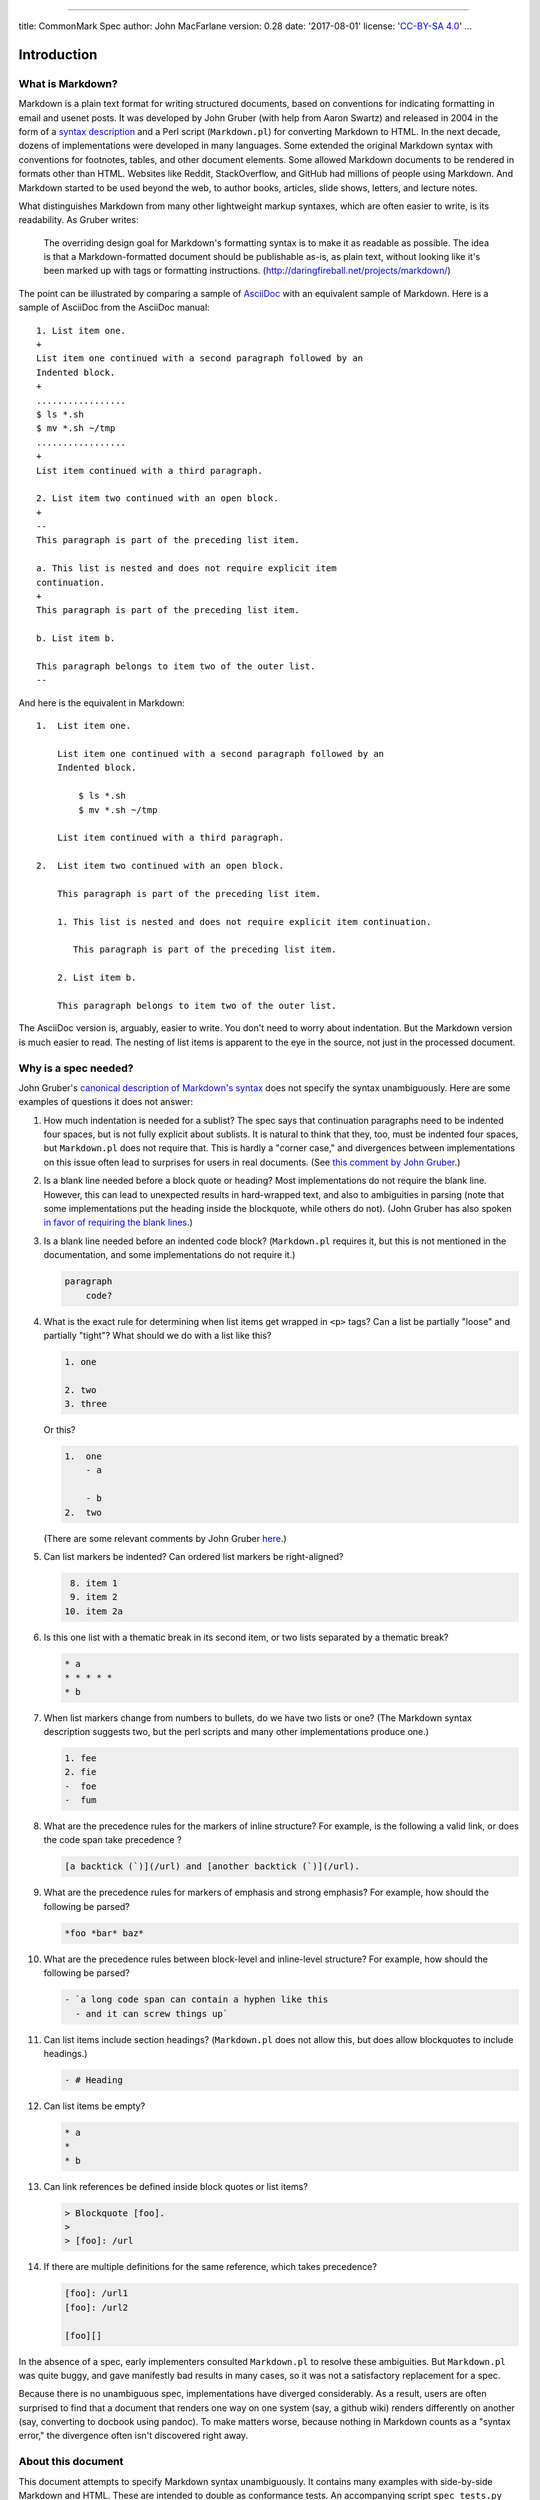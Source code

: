 --------------

title: CommonMark Spec author: John MacFarlane version: 0.28 date:
'2017-08-01' license: '`CC-BY-SA
4.0 <http://creativecommons.org/licenses/by-sa/4.0/>`__' ...

Introduction
============

What is Markdown?
-----------------

Markdown is a plain text format for writing structured documents, based
on conventions for indicating formatting in email and usenet posts. It
was developed by John Gruber (with help from Aaron Swartz) and released
in 2004 in the form of a `syntax
description <http://daringfireball.net/projects/markdown/syntax>`__ and
a Perl script (``Markdown.pl``) for converting Markdown to HTML. In the
next decade, dozens of implementations were developed in many languages.
Some extended the original Markdown syntax with conventions for
footnotes, tables, and other document elements. Some allowed Markdown
documents to be rendered in formats other than HTML. Websites like
Reddit, StackOverflow, and GitHub had millions of people using Markdown.
And Markdown started to be used beyond the web, to author books,
articles, slide shows, letters, and lecture notes.

What distinguishes Markdown from many other lightweight markup syntaxes,
which are often easier to write, is its readability. As Gruber writes:

    The overriding design goal for Markdown's formatting syntax is to
    make it as readable as possible. The idea is that a
    Markdown-formatted document should be publishable as-is, as plain
    text, without looking like it's been marked up with tags or
    formatting instructions.
    (http://daringfireball.net/projects/markdown/)

The point can be illustrated by comparing a sample of
`AsciiDoc <http://www.methods.co.nz/asciidoc/>`__ with an equivalent
sample of Markdown. Here is a sample of AsciiDoc from the AsciiDoc
manual:

::

    1. List item one.
    +
    List item one continued with a second paragraph followed by an
    Indented block.
    +
    .................
    $ ls *.sh
    $ mv *.sh ~/tmp
    .................
    +
    List item continued with a third paragraph.

    2. List item two continued with an open block.
    +
    --
    This paragraph is part of the preceding list item.

    a. This list is nested and does not require explicit item
    continuation.
    +
    This paragraph is part of the preceding list item.

    b. List item b.

    This paragraph belongs to item two of the outer list.
    --

And here is the equivalent in Markdown:

::

    1.  List item one.

        List item one continued with a second paragraph followed by an
        Indented block.

            $ ls *.sh
            $ mv *.sh ~/tmp

        List item continued with a third paragraph.

    2.  List item two continued with an open block.

        This paragraph is part of the preceding list item.

        1. This list is nested and does not require explicit item continuation.

           This paragraph is part of the preceding list item.

        2. List item b.

        This paragraph belongs to item two of the outer list.

The AsciiDoc version is, arguably, easier to write. You don't need to
worry about indentation. But the Markdown version is much easier to
read. The nesting of list items is apparent to the eye in the source,
not just in the processed document.

Why is a spec needed?
---------------------

John Gruber's `canonical description of Markdown's
syntax <http://daringfireball.net/projects/markdown/syntax>`__ does not
specify the syntax unambiguously. Here are some examples of questions it
does not answer:

#. How much indentation is needed for a sublist? The spec says that
   continuation paragraphs need to be indented four spaces, but is not
   fully explicit about sublists. It is natural to think that they, too,
   must be indented four spaces, but ``Markdown.pl`` does not require
   that. This is hardly a "corner case," and divergences between
   implementations on this issue often lead to surprises for users in
   real documents. (See `this comment by John
   Gruber <http://article.gmane.org/gmane.text.markdown.general/1997>`__.)

#. Is a blank line needed before a block quote or heading? Most
   implementations do not require the blank line. However, this can lead
   to unexpected results in hard-wrapped text, and also to ambiguities
   in parsing (note that some implementations put the heading inside the
   blockquote, while others do not). (John Gruber has also spoken `in
   favor of requiring the blank
   lines <http://article.gmane.org/gmane.text.markdown.general/2146>`__.)

#. Is a blank line needed before an indented code block?
   (``Markdown.pl`` requires it, but this is not mentioned in the
   documentation, and some implementations do not require it.)

   .. code:: markdown

       paragraph
           code?

#. What is the exact rule for determining when list items get wrapped in
   ``<p>`` tags? Can a list be partially "loose" and partially "tight"?
   What should we do with a list like this?

   .. code:: markdown

       1. one

       2. two
       3. three

   Or this?

   .. code:: markdown

       1.  one
           - a

           - b
       2.  two

   (There are some relevant comments by John Gruber
   `here <http://article.gmane.org/gmane.text.markdown.general/2554>`__.)

#. Can list markers be indented? Can ordered list markers be
   right-aligned?

   .. code:: markdown

        8. item 1
        9. item 2
       10. item 2a

#. Is this one list with a thematic break in its second item, or two
   lists separated by a thematic break?

   .. code:: markdown

       * a
       * * * * *
       * b

#. When list markers change from numbers to bullets, do we have two
   lists or one? (The Markdown syntax description suggests two, but the
   perl scripts and many other implementations produce one.)

   .. code:: markdown

       1. fee
       2. fie
       -  foe
       -  fum

#. What are the precedence rules for the markers of inline structure?
   For example, is the following a valid link, or does the code span
   take precedence ?

   .. code:: markdown

       [a backtick (`)](/url) and [another backtick (`)](/url).

#. What are the precedence rules for markers of emphasis and strong
   emphasis? For example, how should the following be parsed?

   .. code:: markdown

       *foo *bar* baz*

#. What are the precedence rules between block-level and inline-level
   structure? For example, how should the following be parsed?

   .. code:: markdown

       - `a long code span can contain a hyphen like this
         - and it can screw things up`

#. Can list items include section headings? (``Markdown.pl`` does not
   allow this, but does allow blockquotes to include headings.)

   .. code:: markdown

       - # Heading

#. Can list items be empty?

   .. code:: markdown

       * a
       *
       * b

#. Can link references be defined inside block quotes or list items?

   .. code:: markdown

       > Blockquote [foo].
       >
       > [foo]: /url

#. If there are multiple definitions for the same reference, which takes
   precedence?

   .. code:: markdown

       [foo]: /url1
       [foo]: /url2

       [foo][]

In the absence of a spec, early implementers consulted ``Markdown.pl``
to resolve these ambiguities. But ``Markdown.pl`` was quite buggy, and
gave manifestly bad results in many cases, so it was not a satisfactory
replacement for a spec.

Because there is no unambiguous spec, implementations have diverged
considerably. As a result, users are often surprised to find that a
document that renders one way on one system (say, a github wiki) renders
differently on another (say, converting to docbook using pandoc). To
make matters worse, because nothing in Markdown counts as a "syntax
error," the divergence often isn't discovered right away.

About this document
-------------------

This document attempts to specify Markdown syntax unambiguously. It
contains many examples with side-by-side Markdown and HTML. These are
intended to double as conformance tests. An accompanying script
``spec_tests.py`` can be used to run the tests against any Markdown
program:

::

    python test/spec_tests.py --spec spec.txt --program PROGRAM

Since this document describes how Markdown is to be parsed into an
abstract syntax tree, it would have made sense to use an abstract
representation of the syntax tree instead of HTML. But HTML is capable
of representing the structural distinctions we need to make, and the
choice of HTML for the tests makes it possible to run the tests against
an implementation without writing an abstract syntax tree renderer.

This document is generated from a text file, ``spec.txt``, written in
Markdown with a small extension for the side-by-side tests. The script
``tools/makespec.py`` can be used to convert ``spec.txt`` into HTML or
CommonMark (which can then be converted into other formats).

In the examples, the ``→`` character is used to represent tabs.

Preliminaries
=============

Characters and lines
--------------------

Any sequence of [characters] is a valid CommonMark document.

A `character <@>`__ is a Unicode code point. Although some code points
(for example, combining accents) do not correspond to characters in an
intuitive sense, all code points count as characters for purposes of
this spec.

This spec does not specify an encoding; it thinks of lines as composed
of [characters] rather than bytes. A conforming parser may be limited to
a certain encoding.

A `line <@>`__ is a sequence of zero or more [characters] other than
newline (``U+000A``) or carriage return (``U+000D``), followed by a
[line ending] or by the end of file.

A `line ending <@>`__ is a newline (``U+000A``), a carriage return
(``U+000D``) not followed by a newline, or a carriage return and a
following newline.

A line containing no characters, or a line containing only spaces
(``U+0020``) or tabs (``U+0009``), is called a `blank line <@>`__.

The following definitions of character classes will be used in this
spec:

A `whitespace character <@>`__ is a space (``U+0020``), tab
(``U+0009``), newline (``U+000A``), line tabulation (``U+000B``), form
feed (``U+000C``), or carriage return (``U+000D``).

`Whitespace <@>`__ is a sequence of one or more [whitespace characters].

A `Unicode whitespace character <@>`__ is any code point in the Unicode
``Zs`` general category, or a tab (``U+0009``), carriage return
(``U+000D``), newline (``U+000A``), or form feed (``U+000C``).

`Unicode whitespace <@>`__ is a sequence of one or more [Unicode
whitespace characters].

A `space <@>`__ is ``U+0020``.

A `non-whitespace character <@>`__ is any character that is not a
[whitespace character].

An `ASCII punctuation character <@>`__ is ``!``, ``"``, ``#``, ``$``,
``%``, ``&``, ``'``, ``(``, ``)``, ``*``, ``+``, ``,``, ``-``, ``.``,
``/``, ``:``, ``;``, ``<``, ``=``, ``>``, ``?``, ``@``, ``[``, ``\``,
``]``, ``^``, ``_``, :literal:`\``, ``{``, ``|``, ``}``, or ``~``.

A `punctuation character <@>`__ is an [ASCII punctuation character] or
anything in the general Unicode categories ``Pc``, ``Pd``, ``Pe``,
``Pf``, ``Pi``, ``Po``, or ``Ps``.

Tabs
----

Tabs in lines are not expanded to [spaces]. However, in contexts where
whitespace helps to define block structure, tabs behave as if they were
replaced by spaces with a tab stop of 4 characters.

Thus, for example, a tab can be used instead of four spaces in an
indented code block. (Note, however, that internal tabs are passed
through as literal tabs, not expanded to spaces.)

.. code:: example

    →foo→baz→→bim
    .
    <pre><code>foo→baz→→bim
    </code></pre>

.. code:: example

      →foo→baz→→bim
    .
    <pre><code>foo→baz→→bim
    </code></pre>

.. code:: example

        a→a
        ὐ→a
    .
    <pre><code>a→a
    ὐ→a
    </code></pre>

In the following example, a continuation paragraph of a list item is
indented with a tab; this has exactly the same effect as indentation
with four spaces would:

.. code:: example

      - foo

    →bar
    .
    <ul>
    <li>
    <p>foo</p>
    <p>bar</p>
    </li>
    </ul>

.. code:: example

    - foo

    →→bar
    .
    <ul>
    <li>
    <p>foo</p>
    <pre><code>  bar
    </code></pre>
    </li>
    </ul>

Normally the ``>`` that begins a block quote may be followed optionally
by a space, which is not considered part of the content. In the
following case ``>`` is followed by a tab, which is treated as if it
were expanded into three spaces. Since one of these spaces is considered
part of the delimiter, ``foo`` is considered to be indented six spaces
inside the block quote context, so we get an indented code block
starting with two spaces.

.. code:: example

    >→→foo
    .
    <blockquote>
    <pre><code>  foo
    </code></pre>
    </blockquote>

.. code:: example

    -→→foo
    .
    <ul>
    <li>
    <pre><code>  foo
    </code></pre>
    </li>
    </ul>

.. code:: example

        foo
    →bar
    .
    <pre><code>foo
    bar
    </code></pre>

.. code:: example

     - foo
       - bar
    → - baz
    .
    <ul>
    <li>foo
    <ul>
    <li>bar
    <ul>
    <li>baz</li>
    </ul>
    </li>
    </ul>
    </li>
    </ul>

.. code:: example

    #→Foo
    .
    <h1>Foo</h1>

.. code:: example

    *→*→*→
    .
    <hr />

Insecure characters
-------------------

For security reasons, the Unicode character ``U+0000`` must be replaced
with the REPLACEMENT CHARACTER (``U+FFFD``).

Blocks and inlines
==================

We can think of a document as a sequence of `blocks <@>`__---structural
elements like paragraphs, block quotations, lists, headings, rules, and
code blocks. Some blocks (like block quotes and list items) contain
other blocks; others (like headings and paragraphs) contain
`inline <@>`__ content---text, links, emphasized text, images, code
spans, and so on.

Precedence
----------

Indicators of block structure always take precedence over indicators of
inline structure. So, for example, the following is a list with two
items, not a list with one item containing a code span:

.. code:: example

    - `one
    - two`
    .
    <ul>
    <li>`one</li>
    <li>two`</li>
    </ul>

This means that parsing can proceed in two steps: first, the block
structure of the document can be discerned; second, text lines inside
paragraphs, headings, and other block constructs can be parsed for
inline structure. The second step requires information about link
reference definitions that will be available only at the end of the
first step. Note that the first step requires processing lines in
sequence, but the second can be parallelized, since the inline parsing
of one block element does not affect the inline parsing of any other.

Container blocks and leaf blocks
--------------------------------

We can divide blocks into two types: `container block <@>`__\ s, which
can contain other blocks, and `leaf block <@>`__\ s, which cannot.

Leaf blocks
===========

This section describes the different kinds of leaf block that make up a
Markdown document.

Thematic breaks
---------------

A line consisting of 0-3 spaces of indentation, followed by a sequence
of three or more matching ``-``, ``_``, or ``*`` characters, each
followed optionally by any number of spaces or tabs, forms a `thematic
break <@>`__.

.. code:: example

    ***
    ---
    ___
    .
    <hr />
    <hr />
    <hr />

Wrong characters:

.. code:: example

    +++
    .
    <p>+++</p>

.. code:: example

    ===
    .
    <p>===</p>

Not enough characters:

.. code:: example

    --
    **
    __
    .
    <p>--
    **
    __</p>

One to three spaces indent are allowed:

.. code:: example

     ***
      ***
       ***
    .
    <hr />
    <hr />
    <hr />

Four spaces is too many:

.. code:: example

        ***
    .
    <pre><code>***
    </code></pre>

.. code:: example

    Foo
        ***
    .
    <p>Foo
    ***</p>

More than three characters may be used:

.. code:: example

    _____________________________________
    .
    <hr />

Spaces are allowed between the characters:

.. code:: example

     - - -
    .
    <hr />

.. code:: example

     **  * ** * ** * **
    .
    <hr />

.. code:: example

    -     -      -      -
    .
    <hr />

Spaces are allowed at the end:

.. code:: example

    - - - -    
    .
    <hr />

However, no other characters may occur in the line:

.. code:: example

    _ _ _ _ a

    a------

    ---a---
    .
    <p>_ _ _ _ a</p>
    <p>a------</p>
    <p>---a---</p>

It is required that all of the [non-whitespace characters] be the same.
So, this is not a thematic break:

.. code:: example

     *-*
    .
    <p><em>-</em></p>

Thematic breaks do not need blank lines before or after:

.. code:: example

    - foo
    ***
    - bar
    .
    <ul>
    <li>foo</li>
    </ul>
    <hr />
    <ul>
    <li>bar</li>
    </ul>

Thematic breaks can interrupt a paragraph:

.. code:: example

    Foo
    ***
    bar
    .
    <p>Foo</p>
    <hr />
    <p>bar</p>

If a line of dashes that meets the above conditions for being a thematic
break could also be interpreted as the underline of a [setext heading],
the interpretation as a [setext heading] takes precedence. Thus, for
example, this is a setext heading, not a paragraph followed by a
thematic break:

.. code:: example

    Foo
    ---
    bar
    .
    <h2>Foo</h2>
    <p>bar</p>

When both a thematic break and a list item are possible interpretations
of a line, the thematic break takes precedence:

.. code:: example

    * Foo
    * * *
    * Bar
    .
    <ul>
    <li>Foo</li>
    </ul>
    <hr />
    <ul>
    <li>Bar</li>
    </ul>

If you want a thematic break in a list item, use a different bullet:

.. code:: example

    - Foo
    - * * *
    .
    <ul>
    <li>Foo</li>
    <li>
    <hr />
    </li>
    </ul>

ATX headings
------------

An `ATX heading <@>`__ consists of a string of characters, parsed as
inline content, between an opening sequence of 1--6 unescaped ``#``
characters and an optional closing sequence of any number of unescaped
``#`` characters. The opening sequence of ``#`` characters must be
followed by a [space] or by the end of line. The optional closing
sequence of ``#``\ s must be preceded by a [space] and may be followed
by spaces only. The opening ``#`` character may be indented 0-3 spaces.
The raw contents of the heading are stripped of leading and trailing
spaces before being parsed as inline content. The heading level is equal
to the number of ``#`` characters in the opening sequence.

Simple headings:

.. code:: example

    # foo
    ## foo
    ### foo
    #### foo
    ##### foo
    ###### foo
    .
    <h1>foo</h1>
    <h2>foo</h2>
    <h3>foo</h3>
    <h4>foo</h4>
    <h5>foo</h5>
    <h6>foo</h6>

More than six ``#`` characters is not a heading:

.. code:: example

    ####### foo
    .
    <p>####### foo</p>

At least one space is required between the ``#`` characters and the
heading's contents, unless the heading is empty. Note that many
implementations currently do not require the space. However, the space
was required by the `original ATX
implementation <http://www.aaronsw.com/2002/atx/atx.py>`__, and it helps
prevent things like the following from being parsed as headings:

.. code:: example

    #5 bolt

    #hashtag
    .
    <p>#5 bolt</p>
    <p>#hashtag</p>

This is not a heading, because the first ``#`` is escaped:

.. code:: example

    \## foo
    .
    <p>## foo</p>

Contents are parsed as inlines:

.. code:: example

    # foo *bar* \*baz\*
    .
    <h1>foo <em>bar</em> *baz*</h1>

Leading and trailing blanks are ignored in parsing inline content:

.. code:: example

    #                  foo                     
    .
    <h1>foo</h1>

One to three spaces indentation are allowed:

.. code:: example

     ### foo
      ## foo
       # foo
    .
    <h3>foo</h3>
    <h2>foo</h2>
    <h1>foo</h1>

Four spaces are too much:

.. code:: example

        # foo
    .
    <pre><code># foo
    </code></pre>

.. code:: example

    foo
        # bar
    .
    <p>foo
    # bar</p>

A closing sequence of ``#`` characters is optional:

.. code:: example

    ## foo ##
      ###   bar    ###
    .
    <h2>foo</h2>
    <h3>bar</h3>

It need not be the same length as the opening sequence:

.. code:: example

    # foo ##################################
    ##### foo ##
    .
    <h1>foo</h1>
    <h5>foo</h5>

Spaces are allowed after the closing sequence:

.. code:: example

    ### foo ###     
    .
    <h3>foo</h3>

A sequence of ``#`` characters with anything but [spaces] following it
is not a closing sequence, but counts as part of the contents of the
heading:

.. code:: example

    ### foo ### b
    .
    <h3>foo ### b</h3>

The closing sequence must be preceded by a space:

.. code:: example

    # foo#
    .
    <h1>foo#</h1>

Backslash-escaped ``#`` characters do not count as part of the closing
sequence:

.. code:: example

    ### foo \###
    ## foo #\##
    # foo \#
    .
    <h3>foo ###</h3>
    <h2>foo ###</h2>
    <h1>foo #</h1>

ATX headings need not be separated from surrounding content by blank
lines, and they can interrupt paragraphs:

.. code:: example

    ****
    ## foo
    ****
    .
    <hr />
    <h2>foo</h2>
    <hr />

.. code:: example

    Foo bar
    # baz
    Bar foo
    .
    <p>Foo bar</p>
    <h1>baz</h1>
    <p>Bar foo</p>

ATX headings can be empty:

.. code:: example

    ## 
    #
    ### ###
    .
    <h2></h2>
    <h1></h1>
    <h3></h3>

Setext headings
---------------

A `setext heading <@>`__ consists of one or more lines of text, each
containing at least one [non-whitespace character], with no more than 3
spaces indentation, followed by a [setext heading underline]. The lines
of text must be such that, were they not followed by the setext heading
underline, they would be interpreted as a paragraph: they cannot be
interpretable as a [code fence], [ATX heading][ATX headings], [block
quote][block quotes], [thematic break][thematic breaks], [list
item][list items], or [HTML block][HTML blocks].

A `setext heading underline <@>`__ is a sequence of ``=`` characters or
a sequence of ``-`` characters, with no more than 3 spaces indentation
and any number of trailing spaces. If a line containing a single ``-``
can be interpreted as an empty [list items], it should be interpreted
this way and not as a [setext heading underline].

The heading is a level 1 heading if ``=`` characters are used in the
[setext heading underline], and a level 2 heading if ``-`` characters
are used. The contents of the heading are the result of parsing the
preceding lines of text as CommonMark inline content.

In general, a setext heading need not be preceded or followed by a blank
line. However, it cannot interrupt a paragraph, so when a setext heading
comes after a paragraph, a blank line is needed between them.

Simple examples:

.. code:: example

    Foo *bar*
    =========

    Foo *bar*
    ---------
    .
    <h1>Foo <em>bar</em></h1>
    <h2>Foo <em>bar</em></h2>

The content of the header may span more than one line:

.. code:: example

    Foo *bar
    baz*
    ====
    .
    <h1>Foo <em>bar
    baz</em></h1>

The underlining can be any length:

.. code:: example

    Foo
    -------------------------

    Foo
    =
    .
    <h2>Foo</h2>
    <h1>Foo</h1>

The heading content can be indented up to three spaces, and need not
line up with the underlining:

.. code:: example

       Foo
    ---

      Foo
    -----

      Foo
      ===
    .
    <h2>Foo</h2>
    <h2>Foo</h2>
    <h1>Foo</h1>

Four spaces indent is too much:

.. code:: example

        Foo
        ---

        Foo
    ---
    .
    <pre><code>Foo
    ---

    Foo
    </code></pre>
    <hr />

The setext heading underline can be indented up to three spaces, and may
have trailing spaces:

.. code:: example

    Foo
       ----      
    .
    <h2>Foo</h2>

Four spaces is too much:

.. code:: example

    Foo
        ---
    .
    <p>Foo
    ---</p>

The setext heading underline cannot contain internal spaces:

.. code:: example

    Foo
    = =

    Foo
    --- -
    .
    <p>Foo
    = =</p>
    <p>Foo</p>
    <hr />

Trailing spaces in the content line do not cause a line break:

.. code:: example

    Foo  
    -----
    .
    <h2>Foo</h2>

Nor does a backslash at the end:

.. code:: example

    Foo\
    ----
    .
    <h2>Foo\</h2>

Since indicators of block structure take precedence over indicators of
inline structure, the following are setext headings:

.. code:: example

    `Foo
    ----
    `

    <a title="a lot
    ---
    of dashes"/>
    .
    <h2>`Foo</h2>
    <p>`</p>
    <h2>&lt;a title=&quot;a lot</h2>
    <p>of dashes&quot;/&gt;</p>

The setext heading underline cannot be a [lazy continuation line] in a
list item or block quote:

.. code:: example

    > Foo
    ---
    .
    <blockquote>
    <p>Foo</p>
    </blockquote>
    <hr />

.. code:: example

    > foo
    bar
    ===
    .
    <blockquote>
    <p>foo
    bar
    ===</p>
    </blockquote>

.. code:: example

    - Foo
    ---
    .
    <ul>
    <li>Foo</li>
    </ul>
    <hr />

A blank line is needed between a paragraph and a following setext
heading, since otherwise the paragraph becomes part of the heading's
content:

.. code:: example

    Foo
    Bar
    ---
    .
    <h2>Foo
    Bar</h2>

But in general a blank line is not required before or after setext
headings:

.. code:: example

    ---
    Foo
    ---
    Bar
    ---
    Baz
    .
    <hr />
    <h2>Foo</h2>
    <h2>Bar</h2>
    <p>Baz</p>

Setext headings cannot be empty:

.. code:: example


    ====
    .
    <p>====</p>

Setext heading text lines must not be interpretable as block constructs
other than paragraphs. So, the line of dashes in these examples gets
interpreted as a thematic break:

.. code:: example

    ---
    ---
    .
    <hr />
    <hr />

.. code:: example

    - foo
    -----
    .
    <ul>
    <li>foo</li>
    </ul>
    <hr />

.. code:: example

        foo
    ---
    .
    <pre><code>foo
    </code></pre>
    <hr />

.. code:: example

    > foo
    -----
    .
    <blockquote>
    <p>foo</p>
    </blockquote>
    <hr />

If you want a heading with ``> foo`` as its literal text, you can use
backslash escapes:

.. code:: example

    \> foo
    ------
    .
    <h2>&gt; foo</h2>

**Compatibility note:** Most existing Markdown implementations do not
allow the text of setext headings to span multiple lines. But there is
no consensus about how to interpret

.. code:: markdown

    Foo
    bar
    ---
    baz

One can find four different interpretations:

#. paragraph "Foo", heading "bar", paragraph "baz"
#. paragraph "Foo bar", thematic break, paragraph "baz"
#. paragraph "Foo bar --- baz"
#. heading "Foo bar", paragraph "baz"

We find interpretation 4 most natural, and interpretation 4 increases
the expressive power of CommonMark, by allowing multiline headings.
Authors who want interpretation 1 can put a blank line after the first
paragraph:

.. code:: example

    Foo

    bar
    ---
    baz
    .
    <p>Foo</p>
    <h2>bar</h2>
    <p>baz</p>

Authors who want interpretation 2 can put blank lines around the
thematic break,

.. code:: example

    Foo
    bar

    ---

    baz
    .
    <p>Foo
    bar</p>
    <hr />
    <p>baz</p>

or use a thematic break that cannot count as a [setext heading
underline], such as

.. code:: example

    Foo
    bar
    * * *
    baz
    .
    <p>Foo
    bar</p>
    <hr />
    <p>baz</p>

Authors who want interpretation 3 can use backslash escapes:

.. code:: example

    Foo
    bar
    \---
    baz
    .
    <p>Foo
    bar
    ---
    baz</p>

Indented code blocks
--------------------

An `indented code block <@>`__ is composed of one or more [indented
chunks] separated by blank lines. An `indented chunk <@>`__ is a
sequence of non-blank lines, each indented four or more spaces. The
contents of the code block are the literal contents of the lines,
including trailing [line endings], minus four spaces of indentation. An
indented code block has no [info string].

An indented code block cannot interrupt a paragraph, so there must be a
blank line between a paragraph and a following indented code block. (A
blank line is not needed, however, between a code block and a following
paragraph.)

.. code:: example

        a simple
          indented code block
    .
    <pre><code>a simple
      indented code block
    </code></pre>

If there is any ambiguity between an interpretation of indentation as a
code block and as indicating that material belongs to a [list item][list
items], the list item interpretation takes precedence:

.. code:: example

      - foo

        bar
    .
    <ul>
    <li>
    <p>foo</p>
    <p>bar</p>
    </li>
    </ul>

.. code:: example

    1.  foo

        - bar
    .
    <ol>
    <li>
    <p>foo</p>
    <ul>
    <li>bar</li>
    </ul>
    </li>
    </ol>

The contents of a code block are literal text, and do not get parsed as
Markdown:

.. code:: example

        <a/>
        *hi*

        - one
    .
    <pre><code>&lt;a/&gt;
    *hi*

    - one
    </code></pre>

Here we have three chunks separated by blank lines:

.. code:: example

        chunk1

        chunk2
      
     
     
        chunk3
    .
    <pre><code>chunk1

    chunk2



    chunk3
    </code></pre>

Any initial spaces beyond four will be included in the content, even in
interior blank lines:

.. code:: example

        chunk1
          
          chunk2
    .
    <pre><code>chunk1
      
      chunk2
    </code></pre>

An indented code block cannot interrupt a paragraph. (This allows
hanging indents and the like.)

.. code:: example

    Foo
        bar

    .
    <p>Foo
    bar</p>

However, any non-blank line with fewer than four leading spaces ends the
code block immediately. So a paragraph may occur immediately after
indented code:

.. code:: example

        foo
    bar
    .
    <pre><code>foo
    </code></pre>
    <p>bar</p>

And indented code can occur immediately before and after other kinds of
blocks:

.. code:: example

    # Heading
        foo
    Heading
    ------
        foo
    ----
    .
    <h1>Heading</h1>
    <pre><code>foo
    </code></pre>
    <h2>Heading</h2>
    <pre><code>foo
    </code></pre>
    <hr />

The first line can be indented more than four spaces:

.. code:: example

            foo
        bar
    .
    <pre><code>    foo
    bar
    </code></pre>

Blank lines preceding or following an indented code block are not
included in it:

.. code:: example


        
        foo
        

    .
    <pre><code>foo
    </code></pre>

Trailing spaces are included in the code block's content:

.. code:: example

        foo  
    .
    <pre><code>foo  
    </code></pre>

Fenced code blocks
------------------

A `code fence <@>`__ is a sequence of at least three consecutive
backtick characters (:literal:`\``) or tildes (``~``). (Tildes and
backticks cannot be mixed.) A `fenced code block <@>`__ begins with a
code fence, indented no more than three spaces.

The line with the opening code fence may optionally contain some text
following the code fence; this is trimmed of leading and trailing
whitespace and called the `info string <@>`__. The [info string] may not
contain any backtick characters. (The reason for this restriction is
that otherwise some inline code would be incorrectly interpreted as the
beginning of a fenced code block.)

The content of the code block consists of all subsequent lines, until a
closing [code fence] of the same type as the code block began with
(backticks or tildes), and with at least as many backticks or tildes as
the opening code fence. If the leading code fence is indented N spaces,
then up to N spaces of indentation are removed from each line of the
content (if present). (If a content line is not indented, it is
preserved unchanged. If it is indented less than N spaces, all of the
indentation is removed.)

The closing code fence may be indented up to three spaces, and may be
followed only by spaces, which are ignored. If the end of the containing
block (or document) is reached and no closing code fence has been found,
the code block contains all of the lines after the opening code fence
until the end of the containing block (or document). (An alternative
spec would require backtracking in the event that a closing code fence
is not found. But this makes parsing much less efficient, and there
seems to be no real down side to the behavior described here.)

A fenced code block may interrupt a paragraph, and does not require a
blank line either before or after.

The content of a code fence is treated as literal text, not parsed as
inlines. The first word of the [info string] is typically used to
specify the language of the code sample, and rendered in the ``class``
attribute of the ``code`` tag. However, this spec does not mandate any
particular treatment of the [info string].

Here is a simple example with backticks:

.. code:: example

    ```
    <
     >
    ```
    .
    <pre><code>&lt;
     &gt;
    </code></pre>

With tildes:

.. code:: example

    ~~~
    <
     >
    ~~~
    .
    <pre><code>&lt;
     &gt;
    </code></pre>

Fewer than three backticks is not enough:

.. code:: example

    ``
    foo
    ``
    .
    <p><code>foo</code></p>

The closing code fence must use the same character as the opening fence:

.. code:: example

    ```
    aaa
    ~~~
    ```
    .
    <pre><code>aaa
    ~~~
    </code></pre>

.. code:: example

    ~~~
    aaa
    ```
    ~~~
    .
    <pre><code>aaa
    ```
    </code></pre>

The closing code fence must be at least as long as the opening fence:

.. code:: example

    ````
    aaa
    ```
    ``````
    .
    <pre><code>aaa
    ```
    </code></pre>

.. code:: example

    ~~~~
    aaa
    ~~~
    ~~~~
    .
    <pre><code>aaa
    ~~~
    </code></pre>

Unclosed code blocks are closed by the end of the document (or the
enclosing [block quote][block quotes] or [list item][list items]):

.. code:: example

    ```
    .
    <pre><code></code></pre>

.. code:: example

    `````

    ```
    aaa
    .
    <pre><code>
    ```
    aaa
    </code></pre>

.. code:: example

    > ```
    > aaa

    bbb
    .
    <blockquote>
    <pre><code>aaa
    </code></pre>
    </blockquote>
    <p>bbb</p>

A code block can have all empty lines as its content:

.. code:: example

    ```

      
    ```
    .
    <pre><code>
      
    </code></pre>

A code block can be empty:

.. code:: example

    ```
    ```
    .
    <pre><code></code></pre>

Fences can be indented. If the opening fence is indented, content lines
will have equivalent opening indentation removed, if present:

.. code:: example

     ```
     aaa
    aaa
    ```
    .
    <pre><code>aaa
    aaa
    </code></pre>

.. code:: example

      ```
    aaa
      aaa
    aaa
      ```
    .
    <pre><code>aaa
    aaa
    aaa
    </code></pre>

.. code:: example

       ```
       aaa
        aaa
      aaa
       ```
    .
    <pre><code>aaa
     aaa
    aaa
    </code></pre>

Four spaces indentation produces an indented code block:

.. code:: example

        ```
        aaa
        ```
    .
    <pre><code>```
    aaa
    ```
    </code></pre>

Closing fences may be indented by 0-3 spaces, and their indentation need
not match that of the opening fence:

.. code:: example

    ```
    aaa
      ```
    .
    <pre><code>aaa
    </code></pre>

.. code:: example

       ```
    aaa
      ```
    .
    <pre><code>aaa
    </code></pre>

This is not a closing fence, because it is indented 4 spaces:

.. code:: example

    ```
    aaa
        ```
    .
    <pre><code>aaa
        ```
    </code></pre>

Code fences (opening and closing) cannot contain internal spaces:

.. code:: example

    ``` ```
    aaa
    .
    <p><code></code>
    aaa</p>

.. code:: example

    ~~~~~~
    aaa
    ~~~ ~~
    .
    <pre><code>aaa
    ~~~ ~~
    </code></pre>

Fenced code blocks can interrupt paragraphs, and can be followed
directly by paragraphs, without a blank line between:

.. code:: example

    foo
    ```
    bar
    ```
    baz
    .
    <p>foo</p>
    <pre><code>bar
    </code></pre>
    <p>baz</p>

Other blocks can also occur before and after fenced code blocks without
an intervening blank line:

.. code:: example

    foo
    ---
    ~~~
    bar
    ~~~
    # baz
    .
    <h2>foo</h2>
    <pre><code>bar
    </code></pre>
    <h1>baz</h1>

An [info string] can be provided after the opening code fence. Opening
and closing spaces will be stripped, and the first word, prefixed with
``language-``, is used as the value for the ``class`` attribute of the
``code`` element within the enclosing ``pre`` element.

.. code:: example

    ```ruby
    def foo(x)
      return 3
    end
    ```
    .
    <pre><code class="language-ruby">def foo(x)
      return 3
    end
    </code></pre>

.. code:: example

    ~~~~    ruby startline=3 $%@#$
    def foo(x)
      return 3
    end
    ~~~~~~~
    .
    <pre><code class="language-ruby">def foo(x)
      return 3
    end
    </code></pre>

.. code:: example

    ````;
    ````
    .
    <pre><code class="language-;"></code></pre>

[Info strings] for backtick code blocks cannot contain backticks:

.. code:: example

    ``` aa ```
    foo
    .
    <p><code>aa</code>
    foo</p>

Closing code fences cannot have [info strings]:

.. code:: example

    ```
    ``` aaa
    ```
    .
    <pre><code>``` aaa
    </code></pre>

HTML blocks
-----------

An `HTML block <@>`__ is a group of lines that is treated as raw HTML
(and will not be escaped in HTML output).

There are seven kinds of [HTML block], which can be defined by their
start and end conditions. The block begins with a line that meets a
`start condition <@>`__ (after up to three spaces optional indentation).
It ends with the first subsequent line that meets a matching `end
condition <@>`__, or the last line of the document or other [container
block]), if no line is encountered that meets the [end condition]. If
the first line meets both the [start condition] and the [end condition],
the block will contain just that line.

#. **Start condition:** line begins with the string ``<script``,
   ``<pre``, or ``<style`` (case-insensitive), followed by whitespace,
   the string ``>``, or the end of the line.\\ **End condition:** line
   contains an end tag ``</script>``, ``</pre>``, or ``</style>``
   (case-insensitive; it need not match the start tag).

#. **Start condition:** line begins with the string ``<!--``.\\ **End
   condition:** line contains the string ``-->``.

#. **Start condition:** line begins with the string ``<?``.\\ **End
   condition:** line contains the string ``?>``.

#. **Start condition:** line begins with the string ``<!`` followed by
   an uppercase ASCII letter.\\ **End condition:** line contains the
   character ``>``.

#. **Start condition:** line begins with the string ``<![CDATA[``.\\
   **End condition:** line contains the string ``]]>``.

#. **Start condition:** line begins the string ``<`` or ``</`` followed
   by one of the strings (case-insensitive) ``address``, ``article``,
   ``aside``, ``base``, ``basefont``, ``blockquote``, ``body``,
   ``caption``, ``center``, ``col``, ``colgroup``, ``dd``, ``details``,
   ``dialog``, ``dir``, ``div``, ``dl``, ``dt``, ``fieldset``,
   ``figcaption``, ``figure``, ``footer``, ``form``, ``frame``,
   ``frameset``, ``h1``, ``h2``, ``h3``, ``h4``, ``h5``, ``h6``,
   ``head``, ``header``, ``hr``, ``html``, ``iframe``, ``legend``,
   ``li``, ``link``, ``main``, ``menu``, ``menuitem``, ``nav``,
   ``noframes``, ``ol``, ``optgroup``, ``option``, ``p``, ``param``,
   ``section``, ``source``, ``summary``, ``table``, ``tbody``, ``td``,
   ``tfoot``, ``th``, ``thead``, ``title``, ``tr``, ``track``, ``ul``,
   followed by [whitespace], the end of the line, the string ``>``, or
   the string ``/>``.\\ **End condition:** line is followed by a [blank
   line].

#. **Start condition:** line begins with a complete [open tag] or
   [closing tag] (with any [tag name] other than ``script``, ``style``,
   or ``pre``) followed only by [whitespace] or the end of the line.\\
   **End condition:** line is followed by a [blank line].

HTML blocks continue until they are closed by their appropriate [end
condition], or the last line of the document or other [container block].
This means any HTML **within an HTML block** that might otherwise be
recognised as a start condition will be ignored by the parser and passed
through as-is, without changing the parser's state.

For instance, ``<pre>`` within a HTML block started by ``<table>`` will
not affect the parser state; as the HTML block was started in by start
condition 6, it will end at any blank line. This can be surprising:

.. code:: example

    <table><tr><td>
    <pre>
    **Hello**,

    _world_.
    </pre>
    </td></tr></table>
    .
    <table><tr><td>
    <pre>
    **Hello**,
    <p><em>world</em>.
    </pre></p>
    </td></tr></table>

In this case, the HTML block is terminated by the newline — the
``**Hello**`` text remains verbatim — and regular parsing resumes, with
a paragraph, emphasised ``world`` and inline and block HTML following.

All types of [HTML blocks] except type 7 may interrupt a paragraph.
Blocks of type 7 may not interrupt a paragraph. (This restriction is
intended to prevent unwanted interpretation of long tags inside a
wrapped paragraph as starting HTML blocks.)

Some simple examples follow. Here are some basic HTML blocks of type 6:

.. code:: example

    <table>
      <tr>
        <td>
               hi
        </td>
      </tr>
    </table>

    okay.
    .
    <table>
      <tr>
        <td>
               hi
        </td>
      </tr>
    </table>
    <p>okay.</p>

.. code:: example

     <div>
      *hello*
             <foo><a>
    .
     <div>
      *hello*
             <foo><a>

A block can also start with a closing tag:

.. code:: example

    </div>
    *foo*
    .
    </div>
    *foo*

Here we have two HTML blocks with a Markdown paragraph between them:

.. code:: example

    <DIV CLASS="foo">

    *Markdown*

    </DIV>
    .
    <DIV CLASS="foo">
    <p><em>Markdown</em></p>
    </DIV>

The tag on the first line can be partial, as long as it is split where
there would be whitespace:

.. code:: example

    <div id="foo"
      class="bar">
    </div>
    .
    <div id="foo"
      class="bar">
    </div>

.. code:: example

    <div id="foo" class="bar
      baz">
    </div>
    .
    <div id="foo" class="bar
      baz">
    </div>

An open tag need not be closed:

.. code:: example

    <div>
    *foo*

    *bar*
    .
    <div>
    *foo*
    <p><em>bar</em></p>

A partial tag need not even be completed (garbage in, garbage out):

.. code:: example

    <div id="foo"
    *hi*
    .
    <div id="foo"
    *hi*

.. code:: example

    <div class
    foo
    .
    <div class
    foo

The initial tag doesn't even need to be a valid tag, as long as it
starts like one:

.. code:: example

    <div *???-&&&-<---
    *foo*
    .
    <div *???-&&&-<---
    *foo*

In type 6 blocks, the initial tag need not be on a line by itself:

.. code:: example

    <div><a href="bar">*foo*</a></div>
    .
    <div><a href="bar">*foo*</a></div>

.. code:: example

    <table><tr><td>
    foo
    </td></tr></table>
    .
    <table><tr><td>
    foo
    </td></tr></table>

Everything until the next blank line or end of document gets included in
the HTML block. So, in the following example, what looks like a Markdown
code block is actually part of the HTML block, which continues until a
blank line or the end of the document is reached:

.. code:: example

    <div></div>
    ``` c
    int x = 33;
    ```
    .
    <div></div>
    ``` c
    int x = 33;
    ```

To start an [HTML block] with a tag that is *not* in the list of
block-level tags in (6), you must put the tag by itself on the first
line (and it must be complete):

.. code:: example

    <a href="foo">
    *bar*
    </a>
    .
    <a href="foo">
    *bar*
    </a>

In type 7 blocks, the [tag name] can be anything:

.. code:: example

    <Warning>
    *bar*
    </Warning>
    .
    <Warning>
    *bar*
    </Warning>

.. code:: example

    <i class="foo">
    *bar*
    </i>
    .
    <i class="foo">
    *bar*
    </i>

.. code:: example

    </ins>
    *bar*
    .
    </ins>
    *bar*

These rules are designed to allow us to work with tags that can function
as either block-level or inline-level tags. The ``<del>`` tag is a nice
example. We can surround content with ``<del>`` tags in three different
ways. In this case, we get a raw HTML block, because the ``<del>`` tag
is on a line by itself:

.. code:: example

    <del>
    *foo*
    </del>
    .
    <del>
    *foo*
    </del>

In this case, we get a raw HTML block that just includes the ``<del>``
tag (because it ends with the following blank line). So the contents get
interpreted as CommonMark:

.. code:: example

    <del>

    *foo*

    </del>
    .
    <del>
    <p><em>foo</em></p>
    </del>

Finally, in this case, the ``<del>`` tags are interpreted as [raw HTML]
*inside* the CommonMark paragraph. (Because the tag is not on a line by
itself, we get inline HTML rather than an [HTML block].)

.. code:: example

    <del>*foo*</del>
    .
    <p><del><em>foo</em></del></p>

HTML tags designed to contain literal content (``script``, ``style``,
``pre``), comments, processing instructions, and declarations are
treated somewhat differently. Instead of ending at the first blank line,
these blocks end at the first line containing a corresponding end tag.
As a result, these blocks can contain blank lines:

A pre tag (type 1):

.. code:: example

    <pre language="haskell"><code>
    import Text.HTML.TagSoup

    main :: IO ()
    main = print $ parseTags tags
    </code></pre>
    okay
    .
    <pre language="haskell"><code>
    import Text.HTML.TagSoup

    main :: IO ()
    main = print $ parseTags tags
    </code></pre>
    <p>okay</p>

A script tag (type 1):

.. code:: example

    <script type="text/javascript">
    // JavaScript example

    document.getElementById("demo").innerHTML = "Hello JavaScript!";
    </script>
    okay
    .
    <script type="text/javascript">
    // JavaScript example

    document.getElementById("demo").innerHTML = "Hello JavaScript!";
    </script>
    <p>okay</p>

A style tag (type 1):

.. code:: example

    <style
      type="text/css">
    h1 {color:red;}

    p {color:blue;}
    </style>
    okay
    .
    <style
      type="text/css">
    h1 {color:red;}

    p {color:blue;}
    </style>
    <p>okay</p>

If there is no matching end tag, the block will end at the end of the
document (or the enclosing [block quote][block quotes] or [list
item][list items]):

.. code:: example

    <style
      type="text/css">

    foo
    .
    <style
      type="text/css">

    foo

.. code:: example

    > <div>
    > foo

    bar
    .
    <blockquote>
    <div>
    foo
    </blockquote>
    <p>bar</p>

.. code:: example

    - <div>
    - foo
    .
    <ul>
    <li>
    <div>
    </li>
    <li>foo</li>
    </ul>

The end tag can occur on the same line as the start tag:

.. code:: example

    <style>p{color:red;}</style>
    *foo*
    .
    <style>p{color:red;}</style>
    <p><em>foo</em></p>

.. code:: example

    <!-- foo -->*bar*
    *baz*
    .
    <!-- foo -->*bar*
    <p><em>baz</em></p>

Note that anything on the last line after the end tag will be included
in the [HTML block]:

.. code:: example

    <script>
    foo
    </script>1. *bar*
    .
    <script>
    foo
    </script>1. *bar*

A comment (type 2):

.. code:: example

    <!-- Foo

    bar
       baz -->
    okay
    .
    <!-- Foo

    bar
       baz -->
    <p>okay</p>

A processing instruction (type 3):

.. code:: example

    <?php

      echo '>';

    ?>
    okay
    .
    <?php

      echo '>';

    ?>
    <p>okay</p>

A declaration (type 4):

.. code:: example

    <!DOCTYPE html>
    .
    <!DOCTYPE html>

CDATA (type 5):

.. code:: example

    <![CDATA[
    function matchwo(a,b)
    {
      if (a < b && a < 0) then {
        return 1;

      } else {

        return 0;
      }
    }
    ]]>
    okay
    .
    <![CDATA[
    function matchwo(a,b)
    {
      if (a < b && a < 0) then {
        return 1;

      } else {

        return 0;
      }
    }
    ]]>
    <p>okay</p>

The opening tag can be indented 1-3 spaces, but not 4:

.. code:: example

      <!-- foo -->

        <!-- foo -->
    .
      <!-- foo -->
    <pre><code>&lt;!-- foo --&gt;
    </code></pre>

.. code:: example

      <div>

        <div>
    .
      <div>
    <pre><code>&lt;div&gt;
    </code></pre>

An HTML block of types 1--6 can interrupt a paragraph, and need not be
preceded by a blank line.

.. code:: example

    Foo
    <div>
    bar
    </div>
    .
    <p>Foo</p>
    <div>
    bar
    </div>

However, a following blank line is needed, except at the end of a
document, and except for blocks of types 1--5, [above][HTML block]:

.. code:: example

    <div>
    bar
    </div>
    *foo*
    .
    <div>
    bar
    </div>
    *foo*

HTML blocks of type 7 cannot interrupt a paragraph:

.. code:: example

    Foo
    <a href="bar">
    baz
    .
    <p>Foo
    <a href="bar">
    baz</p>

This rule differs from John Gruber's original Markdown syntax
specification, which says:

    The only restrictions are that block-level HTML elements — e.g.
    ``<div>``, ``<table>``, ``<pre>``, ``<p>``, etc. — must be separated
    from surrounding content by blank lines, and the start and end tags
    of the block should not be indented with tabs or spaces.

In some ways Gruber's rule is more restrictive than the one given here:

-  It requires that an HTML block be preceded by a blank line.
-  It does not allow the start tag to be indented.
-  It requires a matching end tag, which it also does not allow to be
   indented.

Most Markdown implementations (including some of Gruber's own) do not
respect all of these restrictions.

There is one respect, however, in which Gruber's rule is more liberal
than the one given here, since it allows blank lines to occur inside an
HTML block. There are two reasons for disallowing them here. First, it
removes the need to parse balanced tags, which is expensive and can
require backtracking from the end of the document if no matching end tag
is found. Second, it provides a very simple and flexible way of
including Markdown content inside HTML tags: simply separate the
Markdown from the HTML using blank lines:

Compare:

.. code:: example

    <div>

    *Emphasized* text.

    </div>
    .
    <div>
    <p><em>Emphasized</em> text.</p>
    </div>

.. code:: example

    <div>
    *Emphasized* text.
    </div>
    .
    <div>
    *Emphasized* text.
    </div>

Some Markdown implementations have adopted a convention of interpreting
content inside tags as text if the open tag has the attribute
``markdown=1``. The rule given above seems a simpler and more elegant
way of achieving the same expressive power, which is also much simpler
to parse.

The main potential drawback is that one can no longer paste HTML blocks
into Markdown documents with 100% reliability. However, *in most cases*
this will work fine, because the blank lines in HTML are usually
followed by HTML block tags. For example:

.. code:: example

    <table>

    <tr>

    <td>
    Hi
    </td>

    </tr>

    </table>
    .
    <table>
    <tr>
    <td>
    Hi
    </td>
    </tr>
    </table>

There are problems, however, if the inner tags are indented *and*
separated by spaces, as then they will be interpreted as an indented
code block:

.. code:: example

    <table>

      <tr>

        <td>
          Hi
        </td>

      </tr>

    </table>
    .
    <table>
      <tr>
    <pre><code>&lt;td&gt;
      Hi
    &lt;/td&gt;
    </code></pre>
      </tr>
    </table>

Fortunately, blank lines are usually not necessary and can be deleted.
The exception is inside ``<pre>`` tags, but as described [above][HTML
blocks], raw HTML blocks starting with ``<pre>`` *can* contain blank
lines.

Link reference definitions
--------------------------

A `link reference definition <@>`__ consists of a [link label], indented
up to three spaces, followed by a colon (``:``), optional [whitespace]
(including up to one [line ending]), a [link destination], optional
[whitespace] (including up to one [line ending]), and an optional [link
title], which if it is present must be separated from the [link
destination] by [whitespace]. No further [non-whitespace characters] may
occur on the line.

A [link reference definition] does not correspond to a structural
element of a document. Instead, it defines a label which can be used in
[reference links] and reference-style [images] elsewhere in the
document. [Link reference definitions] can come either before or after
the links that use them.

.. code:: example

    [foo]: /url "title"

    [foo]
    .
    <p><a href="/url" title="title">foo</a></p>

.. code:: example

       [foo]: 
          /url  
               'the title'  

    [foo]
    .
    <p><a href="/url" title="the title">foo</a></p>

.. code:: example

    [Foo*bar\]]:my_(url) 'title (with parens)'

    [Foo*bar\]]
    .
    <p><a href="my_(url)" title="title (with parens)">Foo*bar]</a></p>

.. code:: example

    [Foo bar]:
    <my url>
    'title'

    [Foo bar]
    .
    <p><a href="my%20url" title="title">Foo bar</a></p>

The title may extend over multiple lines:

.. code:: example

    [foo]: /url '
    title
    line1
    line2
    '

    [foo]
    .
    <p><a href="/url" title="
    title
    line1
    line2
    ">foo</a></p>

However, it may not contain a [blank line]:

.. code:: example

    [foo]: /url 'title

    with blank line'

    [foo]
    .
    <p>[foo]: /url 'title</p>
    <p>with blank line'</p>
    <p>[foo]</p>

The title may be omitted:

.. code:: example

    [foo]:
    /url

    [foo]
    .
    <p><a href="/url">foo</a></p>

The link destination may not be omitted:

.. code:: example

    [foo]:

    [foo]
    .
    <p>[foo]:</p>
    <p>[foo]</p>

Both title and destination can contain backslash escapes and literal
backslashes:

.. code:: example

    [foo]: /url\bar\*baz "foo\"bar\baz"

    [foo]
    .
    <p><a href="/url%5Cbar*baz" title="foo&quot;bar\baz">foo</a></p>

A link can come before its corresponding definition:

.. code:: example

    [foo]

    [foo]: url
    .
    <p><a href="url">foo</a></p>

If there are several matching definitions, the first one takes
precedence:

.. code:: example

    [foo]

    [foo]: first
    [foo]: second
    .
    <p><a href="first">foo</a></p>

As noted in the section on [Links], matching of labels is
case-insensitive (see [matches]).

.. code:: example

    [FOO]: /url

    [Foo]
    .
    <p><a href="/url">Foo</a></p>

.. code:: example

    [ΑΓΩ]: /φου

    [αγω]
    .
    <p><a href="/%CF%86%CE%BF%CF%85">αγω</a></p>

Here is a link reference definition with no corresponding link. It
contributes nothing to the document.

.. code:: example

    [foo]: /url
    .

Here is another one:

.. code:: example

    [
    foo
    ]: /url
    bar
    .
    <p>bar</p>

This is not a link reference definition, because there are
[non-whitespace characters] after the title:

.. code:: example

    [foo]: /url "title" ok
    .
    <p>[foo]: /url &quot;title&quot; ok</p>

This is a link reference definition, but it has no title:

.. code:: example

    [foo]: /url
    "title" ok
    .
    <p>&quot;title&quot; ok</p>

This is not a link reference definition, because it is indented four
spaces:

.. code:: example

        [foo]: /url "title"

    [foo]
    .
    <pre><code>[foo]: /url &quot;title&quot;
    </code></pre>
    <p>[foo]</p>

This is not a link reference definition, because it occurs inside a code
block:

.. code:: example

    ```
    [foo]: /url
    ```

    [foo]
    .
    <pre><code>[foo]: /url
    </code></pre>
    <p>[foo]</p>

A [link reference definition] cannot interrupt a paragraph.

.. code:: example

    Foo
    [bar]: /baz

    [bar]
    .
    <p>Foo
    [bar]: /baz</p>
    <p>[bar]</p>

However, it can directly follow other block elements, such as headings
and thematic breaks, and it need not be followed by a blank line.

.. code:: example

    # [Foo]
    [foo]: /url
    > bar
    .
    <h1><a href="/url">Foo</a></h1>
    <blockquote>
    <p>bar</p>
    </blockquote>

Several [link reference definitions] can occur one after another,
without intervening blank lines.

.. code:: example

    [foo]: /foo-url "foo"
    [bar]: /bar-url
      "bar"
    [baz]: /baz-url

    [foo],
    [bar],
    [baz]
    .
    <p><a href="/foo-url" title="foo">foo</a>,
    <a href="/bar-url" title="bar">bar</a>,
    <a href="/baz-url">baz</a></p>

[Link reference definitions] can occur inside block containers, like
lists and block quotations. They affect the entire document, not just
the container in which they are defined:

.. code:: example

    [foo]

    > [foo]: /url
    .
    <p><a href="/url">foo</a></p>
    <blockquote>
    </blockquote>

Paragraphs
----------

A sequence of non-blank lines that cannot be interpreted as other kinds
of blocks forms a `paragraph <@>`__. The contents of the paragraph are
the result of parsing the paragraph's raw content as inlines. The
paragraph's raw content is formed by concatenating the lines and
removing initial and final [whitespace].

A simple example with two paragraphs:

.. code:: example

    aaa

    bbb
    .
    <p>aaa</p>
    <p>bbb</p>

Paragraphs can contain multiple lines, but no blank lines:

.. code:: example

    aaa
    bbb

    ccc
    ddd
    .
    <p>aaa
    bbb</p>
    <p>ccc
    ddd</p>

Multiple blank lines between paragraph have no effect:

.. code:: example

    aaa


    bbb
    .
    <p>aaa</p>
    <p>bbb</p>

Leading spaces are skipped:

.. code:: example

      aaa
     bbb
    .
    <p>aaa
    bbb</p>

Lines after the first may be indented any amount, since indented code
blocks cannot interrupt paragraphs.

.. code:: example

    aaa
                 bbb
                                           ccc
    .
    <p>aaa
    bbb
    ccc</p>

However, the first line may be indented at most three spaces, or an
indented code block will be triggered:

.. code:: example

       aaa
    bbb
    .
    <p>aaa
    bbb</p>

.. code:: example

        aaa
    bbb
    .
    <pre><code>aaa
    </code></pre>
    <p>bbb</p>

Final spaces are stripped before inline parsing, so a paragraph that
ends with two or more spaces will not end with a [hard line break]:

.. code:: example

    aaa     
    bbb     
    .
    <p>aaa<br />
    bbb</p>

Blank lines
-----------

[Blank lines] between block-level elements are ignored, except for the
role they play in determining whether a [list] is [tight] or [loose].

Blank lines at the beginning and end of the document are also ignored.

.. code:: example

      

    aaa
      

    # aaa

      
    .
    <p>aaa</p>
    <h1>aaa</h1>

Container blocks
================

A [container block] is a block that has other blocks as its contents.
There are two basic kinds of container blocks: [block quotes] and [list
items]. [Lists] are meta-containers for [list items].

We define the syntax for container blocks recursively. The general form
of the definition is:

    If X is a sequence of blocks, then the result of transforming X in
    such-and-such a way is a container of type Y with these blocks as
    its content.

So, we explain what counts as a block quote or list item by explaining
how these can be *generated* from their contents. This should suffice to
define the syntax, although it does not give a recipe for *parsing*
these constructions. (A recipe is provided below in the section entitled
`A parsing strategy <#appendix-a-parsing-strategy>`__.)

Block quotes
------------

A `block quote marker <@>`__ consists of 0-3 spaces of initial indent,
plus (a) the character ``>`` together with a following space, or (b) a
single character ``>`` not followed by a space.

The following rules define [block quotes]:

#. **Basic case.** If a string of lines *Ls* constitute a sequence of
   blocks *Bs*, then the result of prepending a [block quote marker] to
   the beginning of each line in *Ls* is a `block
   quote <#block-quotes>`__ containing *Bs*.

#. **Laziness.** If a string of lines *Ls* constitute a `block
   quote <#block-quotes>`__ with contents *Bs*, then the result of
   deleting the initial [block quote marker] from one or more lines in
   which the next [non-whitespace character] after the [block quote
   marker] is [paragraph continuation text] is a block quote with *Bs*
   as its content. `Paragraph continuation text <@>`__ is text that will
   be parsed as part of the content of a paragraph, but does not occur
   at the beginning of the paragraph.

#. **Consecutiveness.** A document cannot contain two [block quotes] in
   a row unless there is a [blank line] between them.

Nothing else counts as a `block quote <#block-quotes>`__.

Here is a simple example:

.. code:: example

    > # Foo
    > bar
    > baz
    .
    <blockquote>
    <h1>Foo</h1>
    <p>bar
    baz</p>
    </blockquote>

The spaces after the ``>`` characters can be omitted:

.. code:: example

    ># Foo
    >bar
    > baz
    .
    <blockquote>
    <h1>Foo</h1>
    <p>bar
    baz</p>
    </blockquote>

The ``>`` characters can be indented 1-3 spaces:

.. code:: example

       > # Foo
       > bar
     > baz
    .
    <blockquote>
    <h1>Foo</h1>
    <p>bar
    baz</p>
    </blockquote>

Four spaces gives us a code block:

.. code:: example

        > # Foo
        > bar
        > baz
    .
    <pre><code>&gt; # Foo
    &gt; bar
    &gt; baz
    </code></pre>

The Laziness clause allows us to omit the ``>`` before [paragraph
continuation text]:

.. code:: example

    > # Foo
    > bar
    baz
    .
    <blockquote>
    <h1>Foo</h1>
    <p>bar
    baz</p>
    </blockquote>

A block quote can contain some lazy and some non-lazy continuation
lines:

.. code:: example

    > bar
    baz
    > foo
    .
    <blockquote>
    <p>bar
    baz
    foo</p>
    </blockquote>

Laziness only applies to lines that would have been continuations of
paragraphs had they been prepended with [block quote markers]. For
example, the ``>`` cannot be omitted in the second line of

.. code:: markdown

    > foo
    > ---

without changing the meaning:

.. code:: example

    > foo
    ---
    .
    <blockquote>
    <p>foo</p>
    </blockquote>
    <hr />

Similarly, if we omit the ``>`` in the second line of

.. code:: markdown

    > - foo
    > - bar

then the block quote ends after the first line:

.. code:: example

    > - foo
    - bar
    .
    <blockquote>
    <ul>
    <li>foo</li>
    </ul>
    </blockquote>
    <ul>
    <li>bar</li>
    </ul>

For the same reason, we can't omit the ``>`` in front of subsequent
lines of an indented or fenced code block:

.. code:: example

    >     foo
        bar
    .
    <blockquote>
    <pre><code>foo
    </code></pre>
    </blockquote>
    <pre><code>bar
    </code></pre>

.. code:: example

    > ```
    foo
    ```
    .
    <blockquote>
    <pre><code></code></pre>
    </blockquote>
    <p>foo</p>
    <pre><code></code></pre>

Note that in the following case, we have a [lazy continuation line]:

.. code:: example

    > foo
        - bar
    .
    <blockquote>
    <p>foo
    - bar</p>
    </blockquote>

To see why, note that in

.. code:: markdown

    > foo
    >     - bar

the ``- bar`` is indented too far to start a list, and can't be an
indented code block because indented code blocks cannot interrupt
paragraphs, so it is [paragraph continuation text].

A block quote can be empty:

.. code:: example

    >
    .
    <blockquote>
    </blockquote>

.. code:: example

    >
    >  
    > 
    .
    <blockquote>
    </blockquote>

A block quote can have initial or final blank lines:

.. code:: example

    >
    > foo
    >  
    .
    <blockquote>
    <p>foo</p>
    </blockquote>

A blank line always separates block quotes:

.. code:: example

    > foo

    > bar
    .
    <blockquote>
    <p>foo</p>
    </blockquote>
    <blockquote>
    <p>bar</p>
    </blockquote>

(Most current Markdown implementations, including John Gruber's original
``Markdown.pl``, will parse this example as a single block quote with
two paragraphs. But it seems better to allow the author to decide
whether two block quotes or one are wanted.)

Consecutiveness means that if we put these block quotes together, we get
a single block quote:

.. code:: example

    > foo
    > bar
    .
    <blockquote>
    <p>foo
    bar</p>
    </blockquote>

To get a block quote with two paragraphs, use:

.. code:: example

    > foo
    >
    > bar
    .
    <blockquote>
    <p>foo</p>
    <p>bar</p>
    </blockquote>

Block quotes can interrupt paragraphs:

.. code:: example

    foo
    > bar
    .
    <p>foo</p>
    <blockquote>
    <p>bar</p>
    </blockquote>

In general, blank lines are not needed before or after block quotes:

.. code:: example

    > aaa
    ***
    > bbb
    .
    <blockquote>
    <p>aaa</p>
    </blockquote>
    <hr />
    <blockquote>
    <p>bbb</p>
    </blockquote>

However, because of laziness, a blank line is needed between a block
quote and a following paragraph:

.. code:: example

    > bar
    baz
    .
    <blockquote>
    <p>bar
    baz</p>
    </blockquote>

.. code:: example

    > bar

    baz
    .
    <blockquote>
    <p>bar</p>
    </blockquote>
    <p>baz</p>

.. code:: example

    > bar
    >
    baz
    .
    <blockquote>
    <p>bar</p>
    </blockquote>
    <p>baz</p>

It is a consequence of the Laziness rule that any number of initial
``>``\ s may be omitted on a continuation line of a nested block quote:

.. code:: example

    > > > foo
    bar
    .
    <blockquote>
    <blockquote>
    <blockquote>
    <p>foo
    bar</p>
    </blockquote>
    </blockquote>
    </blockquote>

.. code:: example

    >>> foo
    > bar
    >>baz
    .
    <blockquote>
    <blockquote>
    <blockquote>
    <p>foo
    bar
    baz</p>
    </blockquote>
    </blockquote>
    </blockquote>

When including an indented code block in a block quote, remember that
the [block quote marker] includes both the ``>`` and a following space.
So *five spaces* are needed after the ``>``:

.. code:: example

    >     code

    >    not code
    .
    <blockquote>
    <pre><code>code
    </code></pre>
    </blockquote>
    <blockquote>
    <p>not code</p>
    </blockquote>

List items
----------

A `list marker <@>`__ is a [bullet list marker] or an [ordered list
marker].

A `bullet list marker <@>`__ is a ``-``, ``+``, or ``*`` character.

An `ordered list marker <@>`__ is a sequence of 1--9 arabic digits
(``0-9``), followed by either a ``.`` character or a ``)`` character.
(The reason for the length limit is that with 10 digits we start seeing
integer overflows in some browsers.)

The following rules define [list items]:

#. **Basic case.** If a sequence of lines *Ls* constitute a sequence of
   blocks *Bs* starting with a [non-whitespace character] and not
   separated from each other by more than one blank line, and *M* is a
   list marker of width *W* followed by 1 ≤ *N* ≤ 4 spaces, then the
   result of prepending *M* and the following spaces to the first line
   of *Ls*, and indenting subsequent lines of *Ls* by *W + N* spaces, is
   a list item with *Bs* as its contents. The type of the list item
   (bullet or ordered) is determined by the type of its list marker. If
   the list item is ordered, then it is also assigned a start number,
   based on the ordered list marker.

   Exceptions:

   #. When the first list item in a [list] interrupts a paragraph---that
      is, when it starts on a line that would otherwise count as
      [paragraph continuation text]---then (a) the lines *Ls* must not
      begin with a blank line, and (b) if the list item is ordered, the
      start number must be 1.
   #. If any line is a [thematic break][thematic breaks] then that line
      is not a list item.

For example, let *Ls* be the lines

.. code:: example

    A paragraph
    with two lines.

        indented code

    > A block quote.
    .
    <p>A paragraph
    with two lines.</p>
    <pre><code>indented code
    </code></pre>
    <blockquote>
    <p>A block quote.</p>
    </blockquote>

And let *M* be the marker ``1.``, and *N* = 2. Then rule #1 says that
the following is an ordered list item with start number 1, and the same
contents as *Ls*:

.. code:: example

    1.  A paragraph
        with two lines.

            indented code

        > A block quote.
    .
    <ol>
    <li>
    <p>A paragraph
    with two lines.</p>
    <pre><code>indented code
    </code></pre>
    <blockquote>
    <p>A block quote.</p>
    </blockquote>
    </li>
    </ol>

The most important thing to notice is that the position of the text
after the list marker determines how much indentation is needed in
subsequent blocks in the list item. If the list marker takes up two
spaces, and there are three spaces between the list marker and the next
[non-whitespace character], then blocks must be indented five spaces in
order to fall under the list item.

Here are some examples showing how far content must be indented to be
put under the list item:

.. code:: example

    - one

     two
    .
    <ul>
    <li>one</li>
    </ul>
    <p>two</p>

.. code:: example

    - one

      two
    .
    <ul>
    <li>
    <p>one</p>
    <p>two</p>
    </li>
    </ul>

.. code:: example

     -    one

         two
    .
    <ul>
    <li>one</li>
    </ul>
    <pre><code> two
    </code></pre>

.. code:: example

     -    one

          two
    .
    <ul>
    <li>
    <p>one</p>
    <p>two</p>
    </li>
    </ul>

It is tempting to think of this in terms of columns: the continuation
blocks must be indented at least to the column of the first
[non-whitespace character] after the list marker. However, that is not
quite right. The spaces after the list marker determine how much
relative indentation is needed. Which column this indentation reaches
will depend on how the list item is embedded in other constructions, as
shown by this example:

.. code:: example

       > > 1.  one
    >>
    >>     two
    .
    <blockquote>
    <blockquote>
    <ol>
    <li>
    <p>one</p>
    <p>two</p>
    </li>
    </ol>
    </blockquote>
    </blockquote>

Here ``two`` occurs in the same column as the list marker ``1.``, but is
actually contained in the list item, because there is sufficient
indentation after the last containing blockquote marker.

The converse is also possible. In the following example, the word
``two`` occurs far to the right of the initial text of the list item,
``one``, but it is not considered part of the list item, because it is
not indented far enough past the blockquote marker:

.. code:: example

    >>- one
    >>
      >  > two
    .
    <blockquote>
    <blockquote>
    <ul>
    <li>one</li>
    </ul>
    <p>two</p>
    </blockquote>
    </blockquote>

Note that at least one space is needed between the list marker and any
following content, so these are not list items:

.. code:: example

    -one

    2.two
    .
    <p>-one</p>
    <p>2.two</p>

A list item may contain blocks that are separated by more than one blank
line.

.. code:: example

    - foo


      bar
    .
    <ul>
    <li>
    <p>foo</p>
    <p>bar</p>
    </li>
    </ul>

A list item may contain any kind of block:

.. code:: example

    1.  foo

        ```
        bar
        ```

        baz

        > bam
    .
    <ol>
    <li>
    <p>foo</p>
    <pre><code>bar
    </code></pre>
    <p>baz</p>
    <blockquote>
    <p>bam</p>
    </blockquote>
    </li>
    </ol>

A list item that contains an indented code block will preserve empty
lines within the code block verbatim.

.. code:: example

    - Foo

          bar


          baz
    .
    <ul>
    <li>
    <p>Foo</p>
    <pre><code>bar


    baz
    </code></pre>
    </li>
    </ul>

Note that ordered list start numbers must be nine digits or less:

.. code:: example

    123456789. ok
    .
    <ol start="123456789">
    <li>ok</li>
    </ol>

.. code:: example

    1234567890. not ok
    .
    <p>1234567890. not ok</p>

A start number may begin with 0s:

.. code:: example

    0. ok
    .
    <ol start="0">
    <li>ok</li>
    </ol>

.. code:: example

    003. ok
    .
    <ol start="3">
    <li>ok</li>
    </ol>

A start number may not be negative:

.. code:: example

    -1. not ok
    .
    <p>-1. not ok</p>

#. **Item starting with indented code.** If a sequence of lines *Ls*
   constitute a sequence of blocks *Bs* starting with an indented code
   block and not separated from each other by more than one blank line,
   and *M* is a list marker of width *W* followed by one space, then the
   result of prepending *M* and the following space to the first line of
   *Ls*, and indenting subsequent lines of *Ls* by *W + 1* spaces, is a
   list item with *Bs* as its contents. If a line is empty, then it need
   not be indented. The type of the list item (bullet or ordered) is
   determined by the type of its list marker. If the list item is
   ordered, then it is also assigned a start number, based on the
   ordered list marker.

An indented code block will have to be indented four spaces beyond the
edge of the region where text will be included in the list item. In the
following case that is 6 spaces:

.. code:: example

    - foo

          bar
    .
    <ul>
    <li>
    <p>foo</p>
    <pre><code>bar
    </code></pre>
    </li>
    </ul>

And in this case it is 11 spaces:

.. code:: example

      10.  foo

               bar
    .
    <ol start="10">
    <li>
    <p>foo</p>
    <pre><code>bar
    </code></pre>
    </li>
    </ol>

If the *first* block in the list item is an indented code block, then by
rule #2, the contents must be indented *one* space after the list
marker:

.. code:: example

        indented code

    paragraph

        more code
    .
    <pre><code>indented code
    </code></pre>
    <p>paragraph</p>
    <pre><code>more code
    </code></pre>

.. code:: example

    1.     indented code

       paragraph

           more code
    .
    <ol>
    <li>
    <pre><code>indented code
    </code></pre>
    <p>paragraph</p>
    <pre><code>more code
    </code></pre>
    </li>
    </ol>

Note that an additional space indent is interpreted as space inside the
code block:

.. code:: example

    1.      indented code

       paragraph

           more code
    .
    <ol>
    <li>
    <pre><code> indented code
    </code></pre>
    <p>paragraph</p>
    <pre><code>more code
    </code></pre>
    </li>
    </ol>

Note that rules #1 and #2 only apply to two cases: (a) cases in which
the lines to be included in a list item begin with a [non-whitespace
character], and (b) cases in which they begin with an indented code
block. In a case like the following, where the first block begins with a
three-space indent, the rules do not allow us to form a list item by
indenting the whole thing and prepending a list marker:

.. code:: example

       foo

    bar
    .
    <p>foo</p>
    <p>bar</p>

.. code:: example

    -    foo

      bar
    .
    <ul>
    <li>foo</li>
    </ul>
    <p>bar</p>

This is not a significant restriction, because when a block begins with
1-3 spaces indent, the indentation can always be removed without a
change in interpretation, allowing rule #1 to be applied. So, in the
above case:

.. code:: example

    -  foo

       bar
    .
    <ul>
    <li>
    <p>foo</p>
    <p>bar</p>
    </li>
    </ul>

#. **Item starting with a blank line.** If a sequence of lines *Ls*
   starting with a single [blank line] constitute a (possibly empty)
   sequence of blocks *Bs*, not separated from each other by more than
   one blank line, and *M* is a list marker of width *W*, then the
   result of prepending *M* to the first line of *Ls*, and indenting
   subsequent lines of *Ls* by *W + 1* spaces, is a list item with *Bs*
   as its contents. If a line is empty, then it need not be indented.
   The type of the list item (bullet or ordered) is determined by the
   type of its list marker. If the list item is ordered, then it is also
   assigned a start number, based on the ordered list marker.

Here are some list items that start with a blank line but are not empty:

.. code:: example

    -
      foo
    -
      ```
      bar
      ```
    -
          baz
    .
    <ul>
    <li>foo</li>
    <li>
    <pre><code>bar
    </code></pre>
    </li>
    <li>
    <pre><code>baz
    </code></pre>
    </li>
    </ul>

When the list item starts with a blank line, the number of spaces
following the list marker doesn't change the required indentation:

.. code:: example

    -   
      foo
    .
    <ul>
    <li>foo</li>
    </ul>

A list item can begin with at most one blank line. In the following
example, ``foo`` is not part of the list item:

.. code:: example

    -

      foo
    .
    <ul>
    <li></li>
    </ul>
    <p>foo</p>

Here is an empty bullet list item:

.. code:: example

    - foo
    -
    - bar
    .
    <ul>
    <li>foo</li>
    <li></li>
    <li>bar</li>
    </ul>

It does not matter whether there are spaces following the [list marker]:

.. code:: example

    - foo
    -   
    - bar
    .
    <ul>
    <li>foo</li>
    <li></li>
    <li>bar</li>
    </ul>

Here is an empty ordered list item:

.. code:: example

    1. foo
    2.
    3. bar
    .
    <ol>
    <li>foo</li>
    <li></li>
    <li>bar</li>
    </ol>

A list may start or end with an empty list item:

.. code:: example

    *
    .
    <ul>
    <li></li>
    </ul>

However, an empty list item cannot interrupt a paragraph:

.. code:: example

    foo
    *

    foo
    1.
    .
    <p>foo
    *</p>
    <p>foo
    1.</p>

#. **Indentation.** If a sequence of lines *Ls* constitutes a list item
   according to rule #1, #2, or #3, then the result of indenting each
   line of *Ls* by 1-3 spaces (the same for each line) also constitutes
   a list item with the same contents and attributes. If a line is
   empty, then it need not be indented.

Indented one space:

.. code:: example

     1.  A paragraph
         with two lines.

             indented code

         > A block quote.
    .
    <ol>
    <li>
    <p>A paragraph
    with two lines.</p>
    <pre><code>indented code
    </code></pre>
    <blockquote>
    <p>A block quote.</p>
    </blockquote>
    </li>
    </ol>

Indented two spaces:

.. code:: example

      1.  A paragraph
          with two lines.

              indented code

          > A block quote.
    .
    <ol>
    <li>
    <p>A paragraph
    with two lines.</p>
    <pre><code>indented code
    </code></pre>
    <blockquote>
    <p>A block quote.</p>
    </blockquote>
    </li>
    </ol>

Indented three spaces:

.. code:: example

       1.  A paragraph
           with two lines.

               indented code

           > A block quote.
    .
    <ol>
    <li>
    <p>A paragraph
    with two lines.</p>
    <pre><code>indented code
    </code></pre>
    <blockquote>
    <p>A block quote.</p>
    </blockquote>
    </li>
    </ol>

Four spaces indent gives a code block:

.. code:: example

        1.  A paragraph
            with two lines.

                indented code

            > A block quote.
    .
    <pre><code>1.  A paragraph
        with two lines.

            indented code

        &gt; A block quote.
    </code></pre>

#. **Laziness.** If a string of lines *Ls* constitute a `list
   item <#list-items>`__ with contents *Bs*, then the result of deleting
   some or all of the indentation from one or more lines in which the
   next [non-whitespace character] after the indentation is [paragraph
   continuation text] is a list item with the same contents and
   attributes. The unindented lines are called `lazy continuation
   line <@>`__\ s.

Here is an example with [lazy continuation lines]:

.. code:: example

      1.  A paragraph
    with two lines.

              indented code

          > A block quote.
    .
    <ol>
    <li>
    <p>A paragraph
    with two lines.</p>
    <pre><code>indented code
    </code></pre>
    <blockquote>
    <p>A block quote.</p>
    </blockquote>
    </li>
    </ol>

Indentation can be partially deleted:

.. code:: example

      1.  A paragraph
        with two lines.
    .
    <ol>
    <li>A paragraph
    with two lines.</li>
    </ol>

These examples show how laziness can work in nested structures:

.. code:: example

    > 1. > Blockquote
    continued here.
    .
    <blockquote>
    <ol>
    <li>
    <blockquote>
    <p>Blockquote
    continued here.</p>
    </blockquote>
    </li>
    </ol>
    </blockquote>

.. code:: example

    > 1. > Blockquote
    > continued here.
    .
    <blockquote>
    <ol>
    <li>
    <blockquote>
    <p>Blockquote
    continued here.</p>
    </blockquote>
    </li>
    </ol>
    </blockquote>

#. **That's all.** Nothing that is not counted as a list item by rules
   #1--5 counts as a `list item <#list-items>`__.

The rules for sublists follow from the general rules [above][List
items]. A sublist must be indented the same number of spaces a paragraph
would need to be in order to be included in the list item.

So, in this case we need two spaces indent:

.. code:: example

    - foo
      - bar
        - baz
          - boo
    .
    <ul>
    <li>foo
    <ul>
    <li>bar
    <ul>
    <li>baz
    <ul>
    <li>boo</li>
    </ul>
    </li>
    </ul>
    </li>
    </ul>
    </li>
    </ul>

One is not enough:

.. code:: example

    - foo
     - bar
      - baz
       - boo
    .
    <ul>
    <li>foo</li>
    <li>bar</li>
    <li>baz</li>
    <li>boo</li>
    </ul>

Here we need four, because the list marker is wider:

.. code:: example

    10) foo
        - bar
    .
    <ol start="10">
    <li>foo
    <ul>
    <li>bar</li>
    </ul>
    </li>
    </ol>

Three is not enough:

.. code:: example

    10) foo
       - bar
    .
    <ol start="10">
    <li>foo</li>
    </ol>
    <ul>
    <li>bar</li>
    </ul>

A list may be the first block in a list item:

.. code:: example

    - - foo
    .
    <ul>
    <li>
    <ul>
    <li>foo</li>
    </ul>
    </li>
    </ul>

.. code:: example

    1. - 2. foo
    .
    <ol>
    <li>
    <ul>
    <li>
    <ol start="2">
    <li>foo</li>
    </ol>
    </li>
    </ul>
    </li>
    </ol>

A list item can contain a heading:

.. code:: example

    - # Foo
    - Bar
      ---
      baz
    .
    <ul>
    <li>
    <h1>Foo</h1>
    </li>
    <li>
    <h2>Bar</h2>
    baz</li>
    </ul>

Motivation
~~~~~~~~~~

John Gruber's Markdown spec says the following about list items:

#. "List markers typically start at the left margin, but may be indented
   by up to three spaces. List markers must be followed by one or more
   spaces or a tab."

#. "To make lists look nice, you can wrap items with hanging indents....
   But if you don't want to, you don't have to."

#. "List items may consist of multiple paragraphs. Each subsequent
   paragraph in a list item must be indented by either 4 spaces or one
   tab."

#. "It looks nice if you indent every line of the subsequent paragraphs,
   but here again, Markdown will allow you to be lazy."

#. "To put a blockquote within a list item, the blockquote's ``>``
   delimiters need to be indented."

#. "To put a code block within a list item, the code block needs to be
   indented twice — 8 spaces or two tabs."

These rules specify that a paragraph under a list item must be indented
four spaces (presumably, from the left margin, rather than the start of
the list marker, but this is not said), and that code under a list item
must be indented eight spaces instead of the usual four. They also say
that a block quote must be indented, but not by how much; however, the
example given has four spaces indentation. Although nothing is said
about other kinds of block-level content, it is certainly reasonable to
infer that *all* block elements under a list item, including other
lists, must be indented four spaces. This principle has been called the
*four-space rule*.

The four-space rule is clear and principled, and if the reference
implementation ``Markdown.pl`` had followed it, it probably would have
become the standard. However, ``Markdown.pl`` allowed paragraphs and
sublists to start with only two spaces indentation, at least on the
outer level. Worse, its behavior was inconsistent: a sublist of an
outer-level list needed two spaces indentation, but a sublist of this
sublist needed three spaces. It is not surprising, then, that different
implementations of Markdown have developed very different rules for
determining what comes under a list item. (Pandoc and python-Markdown,
for example, stuck with Gruber's syntax description and the four-space
rule, while discount, redcarpet, marked, PHP Markdown, and others
followed ``Markdown.pl``'s behavior more closely.)

Unfortunately, given the divergences between implementations, there is
no way to give a spec for list items that will be guaranteed not to
break any existing documents. However, the spec given here should
correctly handle lists formatted with either the four-space rule or the
more forgiving ``Markdown.pl`` behavior, provided they are laid out in a
way that is natural for a human to read.

The strategy here is to let the width and indentation of the list marker
determine the indentation necessary for blocks to fall under the list
item, rather than having a fixed and arbitrary number. The writer can
think of the body of the list item as a unit which gets indented to the
right enough to fit the list marker (and any indentation on the list
marker). (The laziness rule, #5, then allows continuation lines to be
unindented if needed.)

This rule is superior, we claim, to any rule requiring a fixed level of
indentation from the margin. The four-space rule is clear but unnatural.
It is quite unintuitive that

.. code:: markdown

    - foo

      bar

      - baz

should be parsed as two lists with an intervening paragraph,

.. code:: html

    <ul>
    <li>foo</li>
    </ul>
    <p>bar</p>
    <ul>
    <li>baz</li>
    </ul>

as the four-space rule demands, rather than a single list,

.. code:: html

    <ul>
    <li>
    <p>foo</p>
    <p>bar</p>
    <ul>
    <li>baz</li>
    </ul>
    </li>
    </ul>

The choice of four spaces is arbitrary. It can be learned, but it is not
likely to be guessed, and it trips up beginners regularly.

Would it help to adopt a two-space rule? The problem is that such a
rule, together with the rule allowing 1--3 spaces indentation of the
initial list marker, allows text that is indented *less than* the
original list marker to be included in the list item. For example,
``Markdown.pl`` parses

.. code:: markdown

       - one

      two

as a single list item, with ``two`` a continuation paragraph:

.. code:: html

    <ul>
    <li>
    <p>one</p>
    <p>two</p>
    </li>
    </ul>

and similarly

.. code:: markdown

    >   - one
    >
    >  two

as

.. code:: html

    <blockquote>
    <ul>
    <li>
    <p>one</p>
    <p>two</p>
    </li>
    </ul>
    </blockquote>

This is extremely unintuitive.

Rather than requiring a fixed indent from the margin, we could require a
fixed indent (say, two spaces, or even one space) from the list marker
(which may itself be indented). This proposal would remove the last
anomaly discussed. Unlike the spec presented above, it would count the
following as a list item with a subparagraph, even though the paragraph
``bar`` is not indented as far as the first paragraph ``foo``:

.. code:: markdown

     10. foo

       bar  

Arguably this text does read like a list item with ``bar`` as a
subparagraph, which may count in favor of the proposal. However, on this
proposal indented code would have to be indented six spaces after the
list marker. And this would break a lot of existing Markdown, which has
the pattern:

.. code:: markdown

    1.  foo

            indented code

where the code is indented eight spaces. The spec above, by contrast,
will parse this text as expected, since the code block's indentation is
measured from the beginning of ``foo``.

The one case that needs special treatment is a list item that *starts*
with indented code. How much indentation is required in that case, since
we don't have a "first paragraph" to measure from? Rule #2 simply
stipulates that in such cases, we require one space indentation from the
list marker (and then the normal four spaces for the indented code).
This will match the four-space rule in cases where the list marker plus
its initial indentation takes four spaces (a common case), but diverge
in other cases.

Lists
-----

A `list <@>`__ is a sequence of one or more list items [of the same
type]. The list items may be separated by any number of blank lines.

Two list items are `of the same type <@>`__ if they begin with a [list
marker] of the same type. Two list markers are of the same type if (a)
they are bullet list markers using the same character (``-``, ``+``, or
``*``) or (b) they are ordered list numbers with the same delimiter
(either ``.`` or ``)``).

A list is an `ordered list <@>`__ if its constituent list items begin
with [ordered list markers], and a `bullet list <@>`__ if its
constituent list items begin with [bullet list markers].

The `start number <@>`__ of an [ordered list] is determined by the list
number of its initial list item. The numbers of subsequent list items
are disregarded.

A list is `loose <@>`__ if any of its constituent list items are
separated by blank lines, or if any of its constituent list items
directly contain two block-level elements with a blank line between
them. Otherwise a list is `tight <@>`__. (The difference in HTML output
is that paragraphs in a loose list are wrapped in ``<p>`` tags, while
paragraphs in a tight list are not.)

Changing the bullet or ordered list delimiter starts a new list:

.. code:: example

    - foo
    - bar
    + baz
    .
    <ul>
    <li>foo</li>
    <li>bar</li>
    </ul>
    <ul>
    <li>baz</li>
    </ul>

.. code:: example

    1. foo
    2. bar
    3) baz
    .
    <ol>
    <li>foo</li>
    <li>bar</li>
    </ol>
    <ol start="3">
    <li>baz</li>
    </ol>

In CommonMark, a list can interrupt a paragraph. That is, no blank line
is needed to separate a paragraph from a following list:

.. code:: example

    Foo
    - bar
    - baz
    .
    <p>Foo</p>
    <ul>
    <li>bar</li>
    <li>baz</li>
    </ul>

``Markdown.pl`` does not allow this, through fear of triggering a list
via a numeral in a hard-wrapped line:

.. code:: markdown

    The number of windows in my house is
    14.  The number of doors is 6.

Oddly, though, ``Markdown.pl`` *does* allow a blockquote to interrupt a
paragraph, even though the same considerations might apply.

In CommonMark, we do allow lists to interrupt paragraphs, for two
reasons. First, it is natural and not uncommon for people to start lists
without blank lines:

.. code:: markdown

    I need to buy
    - new shoes
    - a coat
    - a plane ticket

Second, we are attracted to a

    `principle of uniformity <@>`__: if a chunk of text has a certain
    meaning, it will continue to have the same meaning when put into a
    container block (such as a list item or blockquote).

(Indeed, the spec for [list items] and [block quotes] presupposes this
principle.) This principle implies that if

.. code:: markdown

      * I need to buy
        - new shoes
        - a coat
        - a plane ticket

is a list item containing a paragraph followed by a nested sublist, as
all Markdown implementations agree it is (though the paragraph may be
rendered without ``<p>`` tags, since the list is "tight"), then

.. code:: markdown

    I need to buy
    - new shoes
    - a coat
    - a plane ticket

by itself should be a paragraph followed by a nested sublist.

Since it is well established Markdown practice to allow lists to
interrupt paragraphs inside list items, the [principle of uniformity]
requires us to allow this outside list items as well.
(`reStructuredText <http://docutils.sourceforge.net/rst.html>`__ takes a
different approach, requiring blank lines before lists even inside other
list items.)

In order to solve of unwanted lists in paragraphs with hard-wrapped
numerals, we allow only lists starting with ``1`` to interrupt
paragraphs. Thus,

.. code:: example

    The number of windows in my house is
    14.  The number of doors is 6.
    .
    <p>The number of windows in my house is
    14.  The number of doors is 6.</p>

We may still get an unintended result in cases like

.. code:: example

    The number of windows in my house is
    1.  The number of doors is 6.
    .
    <p>The number of windows in my house is</p>
    <ol>
    <li>The number of doors is 6.</li>
    </ol>

but this rule should prevent most spurious list captures.

There can be any number of blank lines between items:

.. code:: example

    - foo

    - bar


    - baz
    .
    <ul>
    <li>
    <p>foo</p>
    </li>
    <li>
    <p>bar</p>
    </li>
    <li>
    <p>baz</p>
    </li>
    </ul>

.. code:: example

    - foo
      - bar
        - baz


          bim
    .
    <ul>
    <li>foo
    <ul>
    <li>bar
    <ul>
    <li>
    <p>baz</p>
    <p>bim</p>
    </li>
    </ul>
    </li>
    </ul>
    </li>
    </ul>

To separate consecutive lists of the same type, or to separate a list
from an indented code block that would otherwise be parsed as a
subparagraph of the final list item, you can insert a blank HTML
comment:

.. code:: example

    - foo
    - bar

    <!-- -->

    - baz
    - bim
    .
    <ul>
    <li>foo</li>
    <li>bar</li>
    </ul>
    <!-- -->
    <ul>
    <li>baz</li>
    <li>bim</li>
    </ul>

.. code:: example

    -   foo

        notcode

    -   foo

    <!-- -->

        code
    .
    <ul>
    <li>
    <p>foo</p>
    <p>notcode</p>
    </li>
    <li>
    <p>foo</p>
    </li>
    </ul>
    <!-- -->
    <pre><code>code
    </code></pre>

List items need not be indented to the same level. The following list
items will be treated as items at the same list level, since none is
indented enough to belong to the previous list item:

.. code:: example

    - a
     - b
      - c
       - d
      - e
     - f
    - g
    .
    <ul>
    <li>a</li>
    <li>b</li>
    <li>c</li>
    <li>d</li>
    <li>e</li>
    <li>f</li>
    <li>g</li>
    </ul>

.. code:: example

    1. a

      2. b

       3. c
    .
    <ol>
    <li>
    <p>a</p>
    </li>
    <li>
    <p>b</p>
    </li>
    <li>
    <p>c</p>
    </li>
    </ol>

Note, however, that list items may not be indented more than three
spaces. Here ``- e`` is treated as a paragraph continuation line,
because it is indented more than three spaces:

.. code:: example

    - a
     - b
      - c
       - d
        - e
    .
    <ul>
    <li>a</li>
    <li>b</li>
    <li>c</li>
    <li>d
    - e</li>
    </ul>

And here, ``3. c`` is treated as in indented code block, because it is
indented four spaces and preceded by a blank line.

.. code:: example

    1. a

      2. b

        3. c
    .
    <ol>
    <li>
    <p>a</p>
    </li>
    <li>
    <p>b</p>
    </li>
    </ol>
    <pre><code>3. c
    </code></pre>

This is a loose list, because there is a blank line between two of the
list items:

.. code:: example

    - a
    - b

    - c
    .
    <ul>
    <li>
    <p>a</p>
    </li>
    <li>
    <p>b</p>
    </li>
    <li>
    <p>c</p>
    </li>
    </ul>

So is this, with a empty second item:

.. code:: example

    * a
    *

    * c
    .
    <ul>
    <li>
    <p>a</p>
    </li>
    <li></li>
    <li>
    <p>c</p>
    </li>
    </ul>

These are loose lists, even though there is no space between the items,
because one of the items directly contains two block-level elements with
a blank line between them:

.. code:: example

    - a
    - b

      c
    - d
    .
    <ul>
    <li>
    <p>a</p>
    </li>
    <li>
    <p>b</p>
    <p>c</p>
    </li>
    <li>
    <p>d</p>
    </li>
    </ul>

.. code:: example

    - a
    - b

      [ref]: /url
    - d
    .
    <ul>
    <li>
    <p>a</p>
    </li>
    <li>
    <p>b</p>
    </li>
    <li>
    <p>d</p>
    </li>
    </ul>

This is a tight list, because the blank lines are in a code block:

.. code:: example

    - a
    - ```
      b


      ```
    - c
    .
    <ul>
    <li>a</li>
    <li>
    <pre><code>b


    </code></pre>
    </li>
    <li>c</li>
    </ul>

This is a tight list, because the blank line is between two paragraphs
of a sublist. So the sublist is loose while the outer list is tight:

.. code:: example

    - a
      - b

        c
    - d
    .
    <ul>
    <li>a
    <ul>
    <li>
    <p>b</p>
    <p>c</p>
    </li>
    </ul>
    </li>
    <li>d</li>
    </ul>

This is a tight list, because the blank line is inside the block quote:

.. code:: example

    * a
      > b
      >
    * c
    .
    <ul>
    <li>a
    <blockquote>
    <p>b</p>
    </blockquote>
    </li>
    <li>c</li>
    </ul>

This list is tight, because the consecutive block elements are not
separated by blank lines:

.. code:: example

    - a
      > b
      ```
      c
      ```
    - d
    .
    <ul>
    <li>a
    <blockquote>
    <p>b</p>
    </blockquote>
    <pre><code>c
    </code></pre>
    </li>
    <li>d</li>
    </ul>

A single-paragraph list is tight:

.. code:: example

    - a
    .
    <ul>
    <li>a</li>
    </ul>

.. code:: example

    - a
      - b
    .
    <ul>
    <li>a
    <ul>
    <li>b</li>
    </ul>
    </li>
    </ul>

This list is loose, because of the blank line between the two block
elements in the list item:

.. code:: example

    1. ```
       foo
       ```

       bar
    .
    <ol>
    <li>
    <pre><code>foo
    </code></pre>
    <p>bar</p>
    </li>
    </ol>

Here the outer list is loose, the inner list tight:

.. code:: example

    * foo
      * bar

      baz
    .
    <ul>
    <li>
    <p>foo</p>
    <ul>
    <li>bar</li>
    </ul>
    <p>baz</p>
    </li>
    </ul>

.. code:: example

    - a
      - b
      - c

    - d
      - e
      - f
    .
    <ul>
    <li>
    <p>a</p>
    <ul>
    <li>b</li>
    <li>c</li>
    </ul>
    </li>
    <li>
    <p>d</p>
    <ul>
    <li>e</li>
    <li>f</li>
    </ul>
    </li>
    </ul>

Inlines
=======

Inlines are parsed sequentially from the beginning of the character
stream to the end (left to right, in left-to-right languages). Thus, for
example, in

.. code:: example

    `hi`lo`
    .
    <p><code>hi</code>lo`</p>

``hi`` is parsed as code, leaving the backtick at the end as a literal
backtick.

Backslash escapes
-----------------

Any ASCII punctuation character may be backslash-escaped:

.. code:: example

    \!\"\#\$\%\&\'\(\)\*\+\,\-\.\/\:\;\<\=\>\?\@\[\\\]\^\_\`\{\|\}\~
    .
    <p>!&quot;#$%&amp;'()*+,-./:;&lt;=&gt;?@[\]^_`{|}~</p>

Backslashes before other characters are treated as literal backslashes:

.. code:: example

    \→\A\a\ \3\φ\«
    .
    <p>\→\A\a\ \3\φ\«</p>

Escaped characters are treated as regular characters and do not have
their usual Markdown meanings:

.. code:: example

    \*not emphasized*
    \<br/> not a tag
    \[not a link](/foo)
    \`not code`
    1\. not a list
    \* not a list
    \# not a heading
    \[foo]: /url "not a reference"
    .
    <p>*not emphasized*
    &lt;br/&gt; not a tag
    [not a link](/foo)
    `not code`
    1. not a list
    * not a list
    # not a heading
    [foo]: /url &quot;not a reference&quot;</p>

If a backslash is itself escaped, the following character is not:

.. code:: example

    \\*emphasis*
    .
    <p>\<em>emphasis</em></p>

A backslash at the end of the line is a [hard line break]:

.. code:: example

    foo\
    bar
    .
    <p>foo<br />
    bar</p>

Backslash escapes do not work in code blocks, code spans, autolinks, or
raw HTML:

.. code:: example

    `` \[\` ``
    .
    <p><code>\[\`</code></p>

.. code:: example

        \[\]
    .
    <pre><code>\[\]
    </code></pre>

.. code:: example

    ~~~
    \[\]
    ~~~
    .
    <pre><code>\[\]
    </code></pre>

.. code:: example

    <http://example.com?find=\*>
    .
    <p><a href="http://example.com?find=%5C*">http://example.com?find=\*</a></p>

.. code:: example

    <a href="/bar\/)">
    .
    <a href="/bar\/)">

But they work in all other contexts, including URLs and link titles,
link references, and [info strings] in [fenced code blocks]:

.. code:: example

    [foo](/bar\* "ti\*tle")
    .
    <p><a href="/bar*" title="ti*tle">foo</a></p>

.. code:: example

    [foo]

    [foo]: /bar\* "ti\*tle"
    .
    <p><a href="/bar*" title="ti*tle">foo</a></p>

.. code:: example

    ``` foo\+bar
    foo
    ```
    .
    <pre><code class="language-foo+bar">foo
    </code></pre>

Entity and numeric character references
---------------------------------------

All valid HTML entity references and numeric character references,
except those occuring in code blocks and code spans, are recognized as
such and treated as equivalent to the corresponding Unicode characters.
Conforming CommonMark parsers need not store information about whether a
particular character was represented in the source using a Unicode
character or an entity reference.

`Entity references <@>`__ consist of ``&`` + any of the valid HTML5
entity names + ``;``. The document
https://html.spec.whatwg.org/multipage/entities.json is used as an
authoritative source for the valid entity references and their
corresponding code points.

.. code:: example

    &nbsp; &amp; &copy; &AElig; &Dcaron;
    &frac34; &HilbertSpace; &DifferentialD;
    &ClockwiseContourIntegral; &ngE;
    .
    <p>  &amp; © Æ Ď
    ¾ ℋ ⅆ
    ∲ ≧̸</p>

`Decimal numeric character references <@>`__ consist of ``&#`` + a
string of 1--7 arabic digits + ``;``. A numeric character reference is
parsed as the corresponding Unicode character. Invalid Unicode code
points will be replaced by the REPLACEMENT CHARACTER (``U+FFFD``). For
security reasons, the code point ``U+0000`` will also be replaced by
``U+FFFD``.

.. code:: example

    &#35; &#1234; &#992; &#0;
    .
    <p># Ӓ Ϡ �</p>

`Hexadecimal numeric character references <@>`__ consist of ``&#`` +
either ``X`` or ``x`` + a string of 1-6 hexadecimal digits + ``;``. They
too are parsed as the corresponding Unicode character (this time
specified with a hexadecimal numeral instead of decimal).

.. code:: example

    &#X22; &#XD06; &#xcab;
    .
    <p>&quot; ആ ಫ</p>

Here are some nonentities:

.. code:: example

    &nbsp &x; &#; &#x;
    &#987654321;
    &#abcdef0;
    &ThisIsNotDefined; &hi?;
    .
    <p>&amp;nbsp &amp;x; &amp;#; &amp;#x;
    &amp;#987654321;
    &amp;#abcdef0;
    &amp;ThisIsNotDefined; &amp;hi?;</p>

Although HTML5 does accept some entity references without a trailing
semicolon (such as ``&copy``), these are not recognized here, because it
makes the grammar too ambiguous:

.. code:: example

    &copy
    .
    <p>&amp;copy</p>

Strings that are not on the list of HTML5 named entities are not
recognized as entity references either:

.. code:: example

    &MadeUpEntity;
    .
    <p>&amp;MadeUpEntity;</p>

Entity and numeric character references are recognized in any context
besides code spans or code blocks, including URLs, [link titles], and
[fenced code block][] [info strings]:

.. code:: example

    <a href="&ouml;&ouml;.html">
    .
    <a href="&ouml;&ouml;.html">

.. code:: example

    [foo](/f&ouml;&ouml; "f&ouml;&ouml;")
    .
    <p><a href="/f%C3%B6%C3%B6" title="föö">foo</a></p>

.. code:: example

    [foo]

    [foo]: /f&ouml;&ouml; "f&ouml;&ouml;"
    .
    <p><a href="/f%C3%B6%C3%B6" title="föö">foo</a></p>

.. code:: example

    ``` f&ouml;&ouml;
    foo
    ```
    .
    <pre><code class="language-föö">foo
    </code></pre>

Entity and numeric character references are treated as literal text in
code spans and code blocks:

.. code:: example

    `f&ouml;&ouml;`
    .
    <p><code>f&amp;ouml;&amp;ouml;</code></p>

.. code:: example

        f&ouml;f&ouml;
    .
    <pre><code>f&amp;ouml;f&amp;ouml;
    </code></pre>

Code spans
----------

A `backtick string <@>`__ is a string of one or more backtick characters
(:literal:`\``) that is neither preceded nor followed by a backtick.

A `code span <@>`__ begins with a backtick string and ends with a
backtick string of equal length. The contents of the code span are the
characters between the two backtick strings, with leading and trailing
spaces and [line endings] removed, and [whitespace] collapsed to single
spaces.

This is a simple code span:

.. code:: example

    `foo`
    .
    <p><code>foo</code></p>

Here two backticks are used, because the code contains a backtick. This
example also illustrates stripping of leading and trailing spaces:

.. code:: example

    `` foo ` bar  ``
    .
    <p><code>foo ` bar</code></p>

This example shows the motivation for stripping leading and trailing
spaces:

.. code:: example

    ` `` `
    .
    <p><code>``</code></p>

[Line endings] are treated like spaces:

.. code:: example

    ``
    foo
    ``
    .
    <p><code>foo</code></p>

Interior spaces and [line endings] are collapsed into single spaces,
just as they would be by a browser:

.. code:: example

    `foo   bar
      baz`
    .
    <p><code>foo bar baz</code></p>

Not all [Unicode whitespace] (for instance, non-breaking space) is
collapsed, however:

.. code:: example

    `a  b`
    .
    <p><code>a  b</code></p>

Q: Why not just leave the spaces, since browsers will collapse them
anyway? A: Because we might be targeting a non-HTML format, and we
shouldn't rely on HTML-specific rendering assumptions.

(Existing implementations differ in their treatment of internal spaces
and [line endings]. Some, including ``Markdown.pl`` and ``showdown``,
convert an internal [line ending] into a ``<br />`` tag. But this makes
things difficult for those who like to hard-wrap their paragraphs, since
a line break in the midst of a code span will cause an unintended line
break in the output. Others just leave internal spaces as they are,
which is fine if only HTML is being targeted.)

.. code:: example

    `foo `` bar`
    .
    <p><code>foo `` bar</code></p>

Note that backslash escapes do not work in code spans. All backslashes
are treated literally:

.. code:: example

    `foo\`bar`
    .
    <p><code>foo\</code>bar`</p>

Backslash escapes are never needed, because one can always choose a
string of *n* backtick characters as delimiters, where the code does not
contain any strings of exactly *n* backtick characters.

Code span backticks have higher precedence than any other inline
constructs except HTML tags and autolinks. Thus, for example, this is
not parsed as emphasized text, since the second ``*`` is part of a code
span:

.. code:: example

    *foo`*`
    .
    <p>*foo<code>*</code></p>

And this is not parsed as a link:

.. code:: example

    [not a `link](/foo`)
    .
    <p>[not a <code>link](/foo</code>)</p>

Code spans, HTML tags, and autolinks have the same precedence. Thus,
this is code:

.. code:: example

    `<a href="`">`
    .
    <p><code>&lt;a href=&quot;</code>&quot;&gt;`</p>

But this is an HTML tag:

.. code:: example

    <a href="`">`
    .
    <p><a href="`">`</p>

And this is code:

.. code:: example

    `<http://foo.bar.`baz>`
    .
    <p><code>&lt;http://foo.bar.</code>baz&gt;`</p>

But this is an autolink:

.. code:: example

    <http://foo.bar.`baz>`
    .
    <p><a href="http://foo.bar.%60baz">http://foo.bar.`baz</a>`</p>

When a backtick string is not closed by a matching backtick string, we
just have literal backticks:

.. code:: example

    ```foo``
    .
    <p>```foo``</p>

.. code:: example

    `foo
    .
    <p>`foo</p>

The following case also illustrates the need for opening and closing
backtick strings to be equal in length:

.. code:: example

    `foo``bar``
    .
    <p>`foo<code>bar</code></p>

Emphasis and strong emphasis
----------------------------

John Gruber's original `Markdown syntax
description <http://daringfireball.net/projects/markdown/syntax#em>`__
says:

    Markdown treats asterisks (``*``) and underscores (``_``) as
    indicators of emphasis. Text wrapped with one ``*`` or ``_`` will be
    wrapped with an HTML ``<em>`` tag; double ``*``'s or ``_``'s will be
    wrapped with an HTML ``<strong>`` tag.

This is enough for most users, but these rules leave much undecided,
especially when it comes to nested emphasis. The original
``Markdown.pl`` test suite makes it clear that triple ``***`` and
``___`` delimiters can be used for strong emphasis, and most
implementations have also allowed the following patterns:

.. code:: markdown

    ***strong emph***
    ***strong** in emph*
    ***emph* in strong**
    **in strong *emph***
    *in emph **strong***

The following patterns are less widely supported, but the intent is
clear and they are useful (especially in contexts like bibliography
entries):

.. code:: markdown

    *emph *with emph* in it*
    **strong **with strong** in it**

Many implementations have also restricted intraword emphasis to the
``*`` forms, to avoid unwanted emphasis in words containing internal
underscores. (It is best practice to put these in code spans, but users
often do not.)

.. code:: markdown

    internal emphasis: foo*bar*baz
    no emphasis: foo_bar_baz

The rules given below capture all of these patterns, while allowing for
efficient parsing strategies that do not backtrack.

First, some definitions. A `delimiter run <@>`__ is either a sequence of
one or more ``*`` characters that is not preceded or followed by a
non-backslash-escaped ``*`` character, or a sequence of one or more
``_`` characters that is not preceded or followed by a
non-backslash-escaped ``_`` character.

A `left-flanking delimiter run <@>`__ is a [delimiter run] that is (a)
not followed by [Unicode whitespace], and (b) not followed by a
[punctuation character], or preceded by [Unicode whitespace] or a
[punctuation character]. For purposes of this definition, the beginning
and the end of the line count as Unicode whitespace.

A `right-flanking delimiter run <@>`__ is a [delimiter run] that is (a)
not preceded by [Unicode whitespace], and (b) not preceded by a
[punctuation character], or followed by [Unicode whitespace] or a
[punctuation character]. For purposes of this definition, the beginning
and the end of the line count as Unicode whitespace.

Here are some examples of delimiter runs.

-  left-flanking but not right-flanking:

   ::

       ***abc
         _abc
       **"abc"
        _"abc"

-  right-flanking but not left-flanking:

   ::

        abc***
        abc_
       "abc"**
       "abc"_

-  Both left and right-flanking:

   ::

        abc***def
       "abc"_"def"

-  Neither left nor right-flanking:

   ::

       abc *** def
       a _ b

(The idea of distinguishing left-flanking and right-flanking delimiter
runs based on the character before and the character after comes from
Roopesh Chander's
`vfmd <http://www.vfmd.org/vfmd-spec/specification/#procedure-for-identifying-emphasis-tags>`__.
vfmd uses the terminology "emphasis indicator string" instead of
"delimiter run," and its rules for distinguishing left- and
right-flanking runs are a bit more complex than the ones given here.)

The following rules define emphasis and strong emphasis:

#. A single ``*`` character `can open emphasis <@>`__ iff (if and only
   if) it is part of a [left-flanking delimiter run].

#. A single ``_`` character [can open emphasis] iff it is part of a
   [left-flanking delimiter run] and either (a) not part of a
   [right-flanking delimiter run] or (b) part of a [right-flanking
   delimiter run] preceded by punctuation.

#. A single ``*`` character `can close emphasis <@>`__ iff it is part of
   a [right-flanking delimiter run].

#. A single ``_`` character [can close emphasis] iff it is part of a
   [right-flanking delimiter run] and either (a) not part of a
   [left-flanking delimiter run] or (b) part of a [left-flanking
   delimiter run] followed by punctuation.

#. A double ``**`` `can open strong emphasis <@>`__ iff it is part of a
   [left-flanking delimiter run].

#. A double ``__`` [can open strong emphasis] iff it is part of a
   [left-flanking delimiter run] and either (a) not part of a
   [right-flanking delimiter run] or (b) part of a [right-flanking
   delimiter run] preceded by punctuation.

#. A double ``**`` `can close strong emphasis <@>`__ iff it is part of a
   [right-flanking delimiter run].

#. A double ``__`` [can close strong emphasis] iff it is part of a
   [right-flanking delimiter run] and either (a) not part of a
   [left-flanking delimiter run] or (b) part of a [left-flanking
   delimiter run] followed by punctuation.

#. Emphasis begins with a delimiter that [can open emphasis] and ends
   with a delimiter that [can close emphasis], and that uses the same
   character (``_`` or ``*``) as the opening delimiter. The opening and
   closing delimiters must belong to separate [delimiter runs]. If one
   of the delimiters can both open and close emphasis, then the sum of
   the lengths of the delimiter runs containing the opening and closing
   delimiters must not be a multiple of 3.

#. Strong emphasis begins with a delimiter that [can open strong
   emphasis] and ends with a delimiter that [can close strong emphasis],
   and that uses the same character (``_`` or ``*``) as the opening
   delimiter. The opening and closing delimiters must belong to separate
   [delimiter runs]. If one of the delimiters can both open and close
   strong emphasis, then the sum of the lengths of the delimiter runs
   containing the opening and closing delimiters must not be a multiple
   of 3.

#. A literal ``*`` character cannot occur at the beginning or end of
   ``*``-delimited emphasis or ``**``-delimited strong emphasis, unless
   it is backslash-escaped.

#. A literal ``_`` character cannot occur at the beginning or end of
   ``_``-delimited emphasis or ``__``-delimited strong emphasis, unless
   it is backslash-escaped.

Where rules 1--12 above are compatible with multiple parsings, the
following principles resolve ambiguity:

#. The number of nestings should be minimized. Thus, for example, an
   interpretation ``<strong>...</strong>`` is always preferred to
   ``<em><em>...</em></em>``.

#. An interpretation ``<em><strong>...</strong></em>`` is always
   preferred to ``<strong><em>...</em></strong>``.

#. When two potential emphasis or strong emphasis spans overlap, so that
   the second begins before the first ends and ends after the first
   ends, the first takes precedence. Thus, for example,
   ``*foo _bar* baz_`` is parsed as ``<em>foo _bar</em> baz_`` rather
   than ``*foo <em>bar* baz</em>``.

#. When there are two potential emphasis or strong emphasis spans with
   the same closing delimiter, the shorter one (the one that opens
   later) takes precedence. Thus, for example, ``**foo **bar baz**`` is
   parsed as ``**foo <strong>bar baz</strong>`` rather than
   ``<strong>foo **bar baz</strong>``.

#. Inline code spans, links, images, and HTML tags group more tightly
   than emphasis. So, when there is a choice between an interpretation
   that contains one of these elements and one that does not, the former
   always wins. Thus, for example, ``*[foo*](bar)`` is parsed as
   ``*<a href="bar">foo*</a>`` rather than as ``<em>[foo</em>](bar)``.

These rules can be illustrated through a series of examples.

Rule 1:

.. code:: example

    *foo bar*
    .
    <p><em>foo bar</em></p>

This is not emphasis, because the opening ``*`` is followed by
whitespace, and hence not part of a [left-flanking delimiter run]:

.. code:: example

    a * foo bar*
    .
    <p>a * foo bar*</p>

This is not emphasis, because the opening ``*`` is preceded by an
alphanumeric and followed by punctuation, and hence not part of a
[left-flanking delimiter run]:

.. code:: example

    a*"foo"*
    .
    <p>a*&quot;foo&quot;*</p>

Unicode nonbreaking spaces count as whitespace, too:

.. code:: example

    * a *
    .
    <p>* a *</p>

Intraword emphasis with ``*`` is permitted:

.. code:: example

    foo*bar*
    .
    <p>foo<em>bar</em></p>

.. code:: example

    5*6*78
    .
    <p>5<em>6</em>78</p>

Rule 2:

.. code:: example

    _foo bar_
    .
    <p><em>foo bar</em></p>

This is not emphasis, because the opening ``_`` is followed by
whitespace:

.. code:: example

    _ foo bar_
    .
    <p>_ foo bar_</p>

This is not emphasis, because the opening ``_`` is preceded by an
alphanumeric and followed by punctuation:

.. code:: example

    a_"foo"_
    .
    <p>a_&quot;foo&quot;_</p>

Emphasis with ``_`` is not allowed inside words:

.. code:: example

    foo_bar_
    .
    <p>foo_bar_</p>

.. code:: example

    5_6_78
    .
    <p>5_6_78</p>

.. code:: example

    пристаням_стремятся_
    .
    <p>пристаням_стремятся_</p>

Here ``_`` does not generate emphasis, because the first delimiter run
is right-flanking and the second left-flanking:

.. code:: example

    aa_"bb"_cc
    .
    <p>aa_&quot;bb&quot;_cc</p>

This is emphasis, even though the opening delimiter is both left- and
right-flanking, because it is preceded by punctuation:

.. code:: example

    foo-_(bar)_
    .
    <p>foo-<em>(bar)</em></p>

Rule 3:

This is not emphasis, because the closing delimiter does not match the
opening delimiter:

.. code:: example

    _foo*
    .
    <p>_foo*</p>

This is not emphasis, because the closing ``*`` is preceded by
whitespace:

.. code:: example

    *foo bar *
    .
    <p>*foo bar *</p>

A newline also counts as whitespace:

.. code:: example

    *foo bar
    *
    .
    <p>*foo bar
    *</p>

This is not emphasis, because the second ``*`` is preceded by
punctuation and followed by an alphanumeric (hence it is not part of a
[right-flanking delimiter run]:

.. code:: example

    *(*foo)
    .
    <p>*(*foo)</p>

The point of this restriction is more easily appreciated with this
example:

.. code:: example

    *(*foo*)*
    .
    <p><em>(<em>foo</em>)</em></p>

Intraword emphasis with ``*`` is allowed:

.. code:: example

    *foo*bar
    .
    <p><em>foo</em>bar</p>

Rule 4:

This is not emphasis, because the closing ``_`` is preceded by
whitespace:

.. code:: example

    _foo bar _
    .
    <p>_foo bar _</p>

This is not emphasis, because the second ``_`` is preceded by
punctuation and followed by an alphanumeric:

.. code:: example

    _(_foo)
    .
    <p>_(_foo)</p>

This is emphasis within emphasis:

.. code:: example

    _(_foo_)_
    .
    <p><em>(<em>foo</em>)</em></p>

Intraword emphasis is disallowed for ``_``:

.. code:: example

    _foo_bar
    .
    <p>_foo_bar</p>

.. code:: example

    _пристаням_стремятся
    .
    <p>_пристаням_стремятся</p>

.. code:: example

    _foo_bar_baz_
    .
    <p><em>foo_bar_baz</em></p>

This is emphasis, even though the closing delimiter is both left- and
right-flanking, because it is followed by punctuation:

.. code:: example

    _(bar)_.
    .
    <p><em>(bar)</em>.</p>

Rule 5:

.. code:: example

    **foo bar**
    .
    <p><strong>foo bar</strong></p>

This is not strong emphasis, because the opening delimiter is followed
by whitespace:

.. code:: example

    ** foo bar**
    .
    <p>** foo bar**</p>

This is not strong emphasis, because the opening ``**`` is preceded by
an alphanumeric and followed by punctuation, and hence not part of a
[left-flanking delimiter run]:

.. code:: example

    a**"foo"**
    .
    <p>a**&quot;foo&quot;**</p>

Intraword strong emphasis with ``**`` is permitted:

.. code:: example

    foo**bar**
    .
    <p>foo<strong>bar</strong></p>

Rule 6:

.. code:: example

    __foo bar__
    .
    <p><strong>foo bar</strong></p>

This is not strong emphasis, because the opening delimiter is followed
by whitespace:

.. code:: example

    __ foo bar__
    .
    <p>__ foo bar__</p>

A newline counts as whitespace:

.. code:: example

    __
    foo bar__
    .
    <p>__
    foo bar__</p>

This is not strong emphasis, because the opening ``__`` is preceded by
an alphanumeric and followed by punctuation:

.. code:: example

    a__"foo"__
    .
    <p>a__&quot;foo&quot;__</p>

Intraword strong emphasis is forbidden with ``__``:

.. code:: example

    foo__bar__
    .
    <p>foo__bar__</p>

.. code:: example

    5__6__78
    .
    <p>5__6__78</p>

.. code:: example

    пристаням__стремятся__
    .
    <p>пристаням__стремятся__</p>

.. code:: example

    __foo, __bar__, baz__
    .
    <p><strong>foo, <strong>bar</strong>, baz</strong></p>

This is strong emphasis, even though the opening delimiter is both left-
and right-flanking, because it is preceded by punctuation:

.. code:: example

    foo-__(bar)__
    .
    <p>foo-<strong>(bar)</strong></p>

Rule 7:

This is not strong emphasis, because the closing delimiter is preceded
by whitespace:

.. code:: example

    **foo bar **
    .
    <p>**foo bar **</p>

(Nor can it be interpreted as an emphasized ``*foo bar *``, because of
Rule 11.)

This is not strong emphasis, because the second ``**`` is preceded by
punctuation and followed by an alphanumeric:

.. code:: example

    **(**foo)
    .
    <p>**(**foo)</p>

The point of this restriction is more easily appreciated with these
examples:

.. code:: example

    *(**foo**)*
    .
    <p><em>(<strong>foo</strong>)</em></p>

.. code:: example

    **Gomphocarpus (*Gomphocarpus physocarpus*, syn.
    *Asclepias physocarpa*)**
    .
    <p><strong>Gomphocarpus (<em>Gomphocarpus physocarpus</em>, syn.
    <em>Asclepias physocarpa</em>)</strong></p>

.. code:: example

    **foo "*bar*" foo**
    .
    <p><strong>foo &quot;<em>bar</em>&quot; foo</strong></p>

Intraword emphasis:

.. code:: example

    **foo**bar
    .
    <p><strong>foo</strong>bar</p>

Rule 8:

This is not strong emphasis, because the closing delimiter is preceded
by whitespace:

.. code:: example

    __foo bar __
    .
    <p>__foo bar __</p>

This is not strong emphasis, because the second ``__`` is preceded by
punctuation and followed by an alphanumeric:

.. code:: example

    __(__foo)
    .
    <p>__(__foo)</p>

The point of this restriction is more easily appreciated with this
example:

.. code:: example

    _(__foo__)_
    .
    <p><em>(<strong>foo</strong>)</em></p>

Intraword strong emphasis is forbidden with ``__``:

.. code:: example

    __foo__bar
    .
    <p>__foo__bar</p>

.. code:: example

    __пристаням__стремятся
    .
    <p>__пристаням__стремятся</p>

.. code:: example

    __foo__bar__baz__
    .
    <p><strong>foo__bar__baz</strong></p>

This is strong emphasis, even though the closing delimiter is both left-
and right-flanking, because it is followed by punctuation:

.. code:: example

    __(bar)__.
    .
    <p><strong>(bar)</strong>.</p>

Rule 9:

Any nonempty sequence of inline elements can be the contents of an
emphasized span.

.. code:: example

    *foo [bar](/url)*
    .
    <p><em>foo <a href="/url">bar</a></em></p>

.. code:: example

    *foo
    bar*
    .
    <p><em>foo
    bar</em></p>

In particular, emphasis and strong emphasis can be nested inside
emphasis:

.. code:: example

    _foo __bar__ baz_
    .
    <p><em>foo <strong>bar</strong> baz</em></p>

.. code:: example

    _foo _bar_ baz_
    .
    <p><em>foo <em>bar</em> baz</em></p>

.. code:: example

    __foo_ bar_
    .
    <p><em><em>foo</em> bar</em></p>

.. code:: example

    *foo *bar**
    .
    <p><em>foo <em>bar</em></em></p>

.. code:: example

    *foo **bar** baz*
    .
    <p><em>foo <strong>bar</strong> baz</em></p>

.. code:: example

    *foo**bar**baz*
    .
    <p><em>foo<strong>bar</strong>baz</em></p>

Note that in the preceding case, the interpretation

.. code:: markdown

    <p><em>foo</em><em>bar<em></em>baz</em></p>

is precluded by the condition that a delimiter that can both open and
close (like the ``*`` after ``foo``) cannot form emphasis if the sum of
the lengths of the delimiter runs containing the opening and closing
delimiters is a multiple of 3.

For the same reason, we don't get two consecutive emphasis sections in
this example:

.. code:: example

    *foo**bar*
    .
    <p><em>foo**bar</em></p>

The same condition ensures that the following cases are all strong
emphasis nested inside emphasis, even when the interior spaces are
omitted:

.. code:: example

    ***foo** bar*
    .
    <p><em><strong>foo</strong> bar</em></p>

.. code:: example

    *foo **bar***
    .
    <p><em>foo <strong>bar</strong></em></p>

.. code:: example

    *foo**bar***
    .
    <p><em>foo<strong>bar</strong></em></p>

Indefinite levels of nesting are possible:

.. code:: example

    *foo **bar *baz* bim** bop*
    .
    <p><em>foo <strong>bar <em>baz</em> bim</strong> bop</em></p>

.. code:: example

    *foo [*bar*](/url)*
    .
    <p><em>foo <a href="/url"><em>bar</em></a></em></p>

There can be no empty emphasis or strong emphasis:

.. code:: example

    ** is not an empty emphasis
    .
    <p>** is not an empty emphasis</p>

.. code:: example

    **** is not an empty strong emphasis
    .
    <p>**** is not an empty strong emphasis</p>

Rule 10:

Any nonempty sequence of inline elements can be the contents of an
strongly emphasized span.

.. code:: example

    **foo [bar](/url)**
    .
    <p><strong>foo <a href="/url">bar</a></strong></p>

.. code:: example

    **foo
    bar**
    .
    <p><strong>foo
    bar</strong></p>

In particular, emphasis and strong emphasis can be nested inside strong
emphasis:

.. code:: example

    __foo _bar_ baz__
    .
    <p><strong>foo <em>bar</em> baz</strong></p>

.. code:: example

    __foo __bar__ baz__
    .
    <p><strong>foo <strong>bar</strong> baz</strong></p>

.. code:: example

    ____foo__ bar__
    .
    <p><strong><strong>foo</strong> bar</strong></p>

.. code:: example

    **foo **bar****
    .
    <p><strong>foo <strong>bar</strong></strong></p>

.. code:: example

    **foo *bar* baz**
    .
    <p><strong>foo <em>bar</em> baz</strong></p>

.. code:: example

    **foo*bar*baz**
    .
    <p><strong>foo<em>bar</em>baz</strong></p>

.. code:: example

    ***foo* bar**
    .
    <p><strong><em>foo</em> bar</strong></p>

.. code:: example

    **foo *bar***
    .
    <p><strong>foo <em>bar</em></strong></p>

Indefinite levels of nesting are possible:

.. code:: example

    **foo *bar **baz**
    bim* bop**
    .
    <p><strong>foo <em>bar <strong>baz</strong>
    bim</em> bop</strong></p>

.. code:: example

    **foo [*bar*](/url)**
    .
    <p><strong>foo <a href="/url"><em>bar</em></a></strong></p>

There can be no empty emphasis or strong emphasis:

.. code:: example

    __ is not an empty emphasis
    .
    <p>__ is not an empty emphasis</p>

.. code:: example

    ____ is not an empty strong emphasis
    .
    <p>____ is not an empty strong emphasis</p>

Rule 11:

.. code:: example

    foo ***
    .
    <p>foo ***</p>

.. code:: example

    foo *\**
    .
    <p>foo <em>*</em></p>

.. code:: example

    foo *_*
    .
    <p>foo <em>_</em></p>

.. code:: example

    foo *****
    .
    <p>foo *****</p>

.. code:: example

    foo **\***
    .
    <p>foo <strong>*</strong></p>

.. code:: example

    foo **_**
    .
    <p>foo <strong>_</strong></p>

Note that when delimiters do not match evenly, Rule 11 determines that
the excess literal ``*`` characters will appear outside of the emphasis,
rather than inside it:

.. code:: example

    **foo*
    .
    <p>*<em>foo</em></p>

.. code:: example

    *foo**
    .
    <p><em>foo</em>*</p>

.. code:: example

    ***foo**
    .
    <p>*<strong>foo</strong></p>

.. code:: example

    ****foo*
    .
    <p>***<em>foo</em></p>

.. code:: example

    **foo***
    .
    <p><strong>foo</strong>*</p>

.. code:: example

    *foo****
    .
    <p><em>foo</em>***</p>

Rule 12:

.. code:: example

    foo ___
    .
    <p>foo ___</p>

.. code:: example

    foo _\__
    .
    <p>foo <em>_</em></p>

.. code:: example

    foo _*_
    .
    <p>foo <em>*</em></p>

.. code:: example

    foo _____
    .
    <p>foo _____</p>

.. code:: example

    foo __\___
    .
    <p>foo <strong>_</strong></p>

.. code:: example

    foo __*__
    .
    <p>foo <strong>*</strong></p>

.. code:: example

    __foo_
    .
    <p>_<em>foo</em></p>

Note that when delimiters do not match evenly, Rule 12 determines that
the excess literal ``_`` characters will appear outside of the emphasis,
rather than inside it:

.. code:: example

    _foo__
    .
    <p><em>foo</em>_</p>

.. code:: example

    ___foo__
    .
    <p>_<strong>foo</strong></p>

.. code:: example

    ____foo_
    .
    <p>___<em>foo</em></p>

.. code:: example

    __foo___
    .
    <p><strong>foo</strong>_</p>

.. code:: example

    _foo____
    .
    <p><em>foo</em>___</p>

Rule 13 implies that if you want emphasis nested directly inside
emphasis, you must use different delimiters:

.. code:: example

    **foo**
    .
    <p><strong>foo</strong></p>

.. code:: example

    *_foo_*
    .
    <p><em><em>foo</em></em></p>

.. code:: example

    __foo__
    .
    <p><strong>foo</strong></p>

.. code:: example

    _*foo*_
    .
    <p><em><em>foo</em></em></p>

However, strong emphasis within strong emphasis is possible without
switching delimiters:

.. code:: example

    ****foo****
    .
    <p><strong><strong>foo</strong></strong></p>

.. code:: example

    ____foo____
    .
    <p><strong><strong>foo</strong></strong></p>

Rule 13 can be applied to arbitrarily long sequences of delimiters:

.. code:: example

    ******foo******
    .
    <p><strong><strong><strong>foo</strong></strong></strong></p>

Rule 14:

.. code:: example

    ***foo***
    .
    <p><em><strong>foo</strong></em></p>

.. code:: example

    _____foo_____
    .
    <p><em><strong><strong>foo</strong></strong></em></p>

Rule 15:

.. code:: example

    *foo _bar* baz_
    .
    <p><em>foo _bar</em> baz_</p>

.. code:: example

    *foo __bar *baz bim__ bam*
    .
    <p><em>foo <strong>bar *baz bim</strong> bam</em></p>

Rule 16:

.. code:: example

    **foo **bar baz**
    .
    <p>**foo <strong>bar baz</strong></p>

.. code:: example

    *foo *bar baz*
    .
    <p>*foo <em>bar baz</em></p>

Rule 17:

.. code:: example

    *[bar*](/url)
    .
    <p>*<a href="/url">bar*</a></p>

.. code:: example

    _foo [bar_](/url)
    .
    <p>_foo <a href="/url">bar_</a></p>

.. code:: example

    *<img src="foo" title="*"/>
    .
    <p>*<img src="foo" title="*"/></p>

.. code:: example

    **<a href="**">
    .
    <p>**<a href="**"></p>

.. code:: example

    __<a href="__">
    .
    <p>__<a href="__"></p>

.. code:: example

    *a `*`*
    .
    <p><em>a <code>*</code></em></p>

.. code:: example

    _a `_`_
    .
    <p><em>a <code>_</code></em></p>

.. code:: example

    **a<http://foo.bar/?q=**>
    .
    <p>**a<a href="http://foo.bar/?q=**">http://foo.bar/?q=**</a></p>

.. code:: example

    __a<http://foo.bar/?q=__>
    .
    <p>__a<a href="http://foo.bar/?q=__">http://foo.bar/?q=__</a></p>

Links
-----

A link contains [link text] (the visible text), a [link destination]
(the URI that is the link destination), and optionally a [link title].
There are two basic kinds of links in Markdown. In [inline links] the
destination and title are given immediately after the link text. In
[reference links] the destination and title are defined elsewhere in the
document.

A `link text <@>`__ consists of a sequence of zero or more inline
elements enclosed by square brackets (``[`` and ``]``). The following
rules apply:

-  Links may not contain other links, at any level of nesting. If
   multiple otherwise valid link definitions appear nested inside each
   other, the inner-most definition is used.

-  Brackets are allowed in the [link text] only if (a) they are
   backslash-escaped or (b) they appear as a matched pair of brackets,
   with an open bracket ``[``, a sequence of zero or more inlines, and a
   close bracket ``]``.

-  Backtick [code spans], [autolinks], and raw [HTML tags] bind more
   tightly than the brackets in link text. Thus, for example,
   :literal:`[foo`]\`` could not be a link text, since the second ``]``
   is part of a code span.

-  The brackets in link text bind more tightly than markers for
   [emphasis and strong emphasis]. Thus, for example, ``*[foo*](url)``
   is a link.

A `link destination <@>`__ consists of either

-  a sequence of zero or more characters between an opening ``<`` and a
   closing ``>`` that contains no line breaks or unescaped ``<`` or
   ``>`` characters, or

-  a nonempty sequence of characters that does not include ASCII space
   or control characters, and includes parentheses only if (a) they are
   backslash-escaped or (b) they are part of a balanced pair of
   unescaped parentheses. (Implementations may impose limits on
   parentheses nesting to avoid performance issues, but at least three
   levels of nesting should be supported.)

A `link title <@>`__ consists of either

-  a sequence of zero or more characters between straight double-quote
   characters (``"``), including a ``"`` character only if it is
   backslash-escaped, or

-  a sequence of zero or more characters between straight single-quote
   characters (``'``), including a ``'`` character only if it is
   backslash-escaped, or

-  a sequence of zero or more characters between matching parentheses
   (``(...)``), including a ``)`` character only if it is
   backslash-escaped.

Although [link titles] may span multiple lines, they may not contain a
[blank line].

An `inline link <@>`__ consists of a [link text] followed immediately by
a left parenthesis ``(``, optional [whitespace], an optional [link
destination], an optional [link title] separated from the link
destination by [whitespace], optional [whitespace], and a right
parenthesis ``)``. The link's text consists of the inlines contained in
the [link text] (excluding the enclosing square brackets). The link's
URI consists of the link destination, excluding enclosing ``<...>`` if
present, with backslash-escapes in effect as described above. The link's
title consists of the link title, excluding its enclosing delimiters,
with backslash-escapes in effect as described above.

Here is a simple inline link:

.. code:: example

    [link](/uri "title")
    .
    <p><a href="/uri" title="title">link</a></p>

The title may be omitted:

.. code:: example

    [link](/uri)
    .
    <p><a href="/uri">link</a></p>

Both the title and the destination may be omitted:

.. code:: example

    [link]()
    .
    <p><a href="">link</a></p>

.. code:: example

    [link](<>)
    .
    <p><a href="">link</a></p>

The destination can only contain spaces if it is enclosed in pointy
brackets:

.. code:: example

    [link](/my uri)
    .
    <p>[link](/my uri)</p>

.. code:: example

    [link](</my uri>)
    .
    <p><a href="/my%20uri">link</a></p>

The destination cannot contain line breaks, even if enclosed in pointy
brackets:

.. code:: example

    [link](foo
    bar)
    .
    <p>[link](foo
    bar)</p>

.. code:: example

    [link](<foo
    bar>)
    .
    <p>[link](<foo
    bar>)</p>

Parentheses inside the link destination may be escaped:

.. code:: example

    [link](\(foo\))
    .
    <p><a href="(foo)">link</a></p>

Any number of parentheses are allowed without escaping, as long as they
are balanced:

.. code:: example

    [link](foo(and(bar)))
    .
    <p><a href="foo(and(bar))">link</a></p>

However, if you have unbalanced parentheses, you need to escape or use
the ``<...>`` form:

.. code:: example

    [link](foo\(and\(bar\))
    .
    <p><a href="foo(and(bar)">link</a></p>

.. code:: example

    [link](<foo(and(bar)>)
    .
    <p><a href="foo(and(bar)">link</a></p>

Parentheses and other symbols can also be escaped, as usual in Markdown:

.. code:: example

    [link](foo\)\:)
    .
    <p><a href="foo):">link</a></p>

A link can contain fragment identifiers and queries:

.. code:: example

    [link](#fragment)

    [link](http://example.com#fragment)

    [link](http://example.com?foo=3#frag)
    .
    <p><a href="#fragment">link</a></p>
    <p><a href="http://example.com#fragment">link</a></p>
    <p><a href="http://example.com?foo=3#frag">link</a></p>

Note that a backslash before a non-escapable character is just a
backslash:

.. code:: example

    [link](foo\bar)
    .
    <p><a href="foo%5Cbar">link</a></p>

URL-escaping should be left alone inside the destination, as all
URL-escaped characters are also valid URL characters. Entity and
numerical character references in the destination will be parsed into
the corresponding Unicode code points, as usual. These may be optionally
URL-escaped when written as HTML, but this spec does not enforce any
particular policy for rendering URLs in HTML or other formats. Renderers
may make different decisions about how to escape or normalize URLs in
the output.

.. code:: example

    [link](foo%20b&auml;)
    .
    <p><a href="foo%20b%C3%A4">link</a></p>

Note that, because titles can often be parsed as destinations, if you
try to omit the destination and keep the title, you'll get unexpected
results:

.. code:: example

    [link]("title")
    .
    <p><a href="%22title%22">link</a></p>

Titles may be in single quotes, double quotes, or parentheses:

.. code:: example

    [link](/url "title")
    [link](/url 'title')
    [link](/url (title))
    .
    <p><a href="/url" title="title">link</a>
    <a href="/url" title="title">link</a>
    <a href="/url" title="title">link</a></p>

Backslash escapes and entity and numeric character references may be
used in titles:

.. code:: example

    [link](/url "title \"&quot;")
    .
    <p><a href="/url" title="title &quot;&quot;">link</a></p>

Titles must be separated from the link using a [whitespace]. Other
[Unicode whitespace] like non-breaking space doesn't work.

.. code:: example

    [link](/url "title")
    .
    <p><a href="/url%C2%A0%22title%22">link</a></p>

Nested balanced quotes are not allowed without escaping:

.. code:: example

    [link](/url "title "and" title")
    .
    <p>[link](/url &quot;title &quot;and&quot; title&quot;)</p>

But it is easy to work around this by using a different quote type:

.. code:: example

    [link](/url 'title "and" title')
    .
    <p><a href="/url" title="title &quot;and&quot; title">link</a></p>

(Note: ``Markdown.pl`` did allow double quotes inside a double-quoted
title, and its test suite included a test demonstrating this. But it is
hard to see a good rationale for the extra complexity this brings, since
there are already many ways---backslash escaping, entity and numeric
character references, or using a different quote type for the enclosing
title---to write titles containing double quotes. ``Markdown.pl``'s
handling of titles has a number of other strange features. For example,
it allows single-quoted titles in inline links, but not reference links.
And, in reference links but not inline links, it allows a title to begin
with ``"`` and end with ``)``. ``Markdown.pl`` 1.0.1 even allows titles
with no closing quotation mark, though 1.0.2b8 does not. It seems
preferable to adopt a simple, rational rule that works the same way in
inline links and link reference definitions.)

[Whitespace] is allowed around the destination and title:

.. code:: example

    [link](   /uri
      "title"  )
    .
    <p><a href="/uri" title="title">link</a></p>

But it is not allowed between the link text and the following
parenthesis:

.. code:: example

    [link] (/uri)
    .
    <p>[link] (/uri)</p>

The link text may contain balanced brackets, but not unbalanced ones,
unless they are escaped:

.. code:: example

    [link [foo [bar]]](/uri)
    .
    <p><a href="/uri">link [foo [bar]]</a></p>

.. code:: example

    [link] bar](/uri)
    .
    <p>[link] bar](/uri)</p>

.. code:: example

    [link [bar](/uri)
    .
    <p>[link <a href="/uri">bar</a></p>

.. code:: example

    [link \[bar](/uri)
    .
    <p><a href="/uri">link [bar</a></p>

The link text may contain inline content:

.. code:: example

    [link *foo **bar** `#`*](/uri)
    .
    <p><a href="/uri">link <em>foo <strong>bar</strong> <code>#</code></em></a></p>

.. code:: example

    [![moon](moon.jpg)](/uri)
    .
    <p><a href="/uri"><img src="moon.jpg" alt="moon" /></a></p>

However, links may not contain other links, at any level of nesting.

.. code:: example

    [foo [bar](/uri)](/uri)
    .
    <p>[foo <a href="/uri">bar</a>](/uri)</p>

.. code:: example

    [foo *[bar [baz](/uri)](/uri)*](/uri)
    .
    <p>[foo <em>[bar <a href="/uri">baz</a>](/uri)</em>](/uri)</p>

.. code:: example

    ![[[foo](uri1)](uri2)](uri3)
    .
    <p><img src="uri3" alt="[foo](uri2)" /></p>

These cases illustrate the precedence of link text grouping over
emphasis grouping:

.. code:: example

    *[foo*](/uri)
    .
    <p>*<a href="/uri">foo*</a></p>

.. code:: example

    [foo *bar](baz*)
    .
    <p><a href="baz*">foo *bar</a></p>

Note that brackets that *aren't* part of links do not take precedence:

.. code:: example

    *foo [bar* baz]
    .
    <p><em>foo [bar</em> baz]</p>

These cases illustrate the precedence of HTML tags, code spans, and
autolinks over link grouping:

.. code:: example

    [foo <bar attr="](baz)">
    .
    <p>[foo <bar attr="](baz)"></p>

.. code:: example

    [foo`](/uri)`
    .
    <p>[foo<code>](/uri)</code></p>

.. code:: example

    [foo<http://example.com/?search=](uri)>
    .
    <p>[foo<a href="http://example.com/?search=%5D(uri)">http://example.com/?search=](uri)</a></p>

There are three kinds of `reference link <@>`__\ s:
`full <#full-reference-link>`__,
`collapsed <#collapsed-reference-link>`__, and
`shortcut <#shortcut-reference-link>`__.

A `full reference link <@>`__ consists of a [link text] immediately
followed by a [link label] that [matches] a [link reference definition]
elsewhere in the document.

A `link label <@>`__ begins with a left bracket (``[``) and ends with
the first right bracket (``]``) that is not backslash-escaped. Between
these brackets there must be at least one [non-whitespace character].
Unescaped square bracket characters are not allowed inside the opening
and closing square brackets of [link labels]. A link label can have at
most 999 characters inside the square brackets.

One label `matches <@>`__ another just in case their normalized forms
are equal. To normalize a label, strip off the opening and closing
brackets, perform the *Unicode case fold*, strip leading and trailing
[whitespace] and collapse consecutive internal [whitespace] to a single
space. If there are multiple matching reference link definitions, the
one that comes first in the document is used. (It is desirable in such
cases to emit a warning.)

The contents of the first link label are parsed as inlines, which are
used as the link's text. The link's URI and title are provided by the
matching [link reference definition].

Here is a simple example:

.. code:: example

    [foo][bar]

    [bar]: /url "title"
    .
    <p><a href="/url" title="title">foo</a></p>

The rules for the [link text] are the same as with [inline links]. Thus:

The link text may contain balanced brackets, but not unbalanced ones,
unless they are escaped:

.. code:: example

    [link [foo [bar]]][ref]

    [ref]: /uri
    .
    <p><a href="/uri">link [foo [bar]]</a></p>

.. code:: example

    [link \[bar][ref]

    [ref]: /uri
    .
    <p><a href="/uri">link [bar</a></p>

The link text may contain inline content:

.. code:: example

    [link *foo **bar** `#`*][ref]

    [ref]: /uri
    .
    <p><a href="/uri">link <em>foo <strong>bar</strong> <code>#</code></em></a></p>

.. code:: example

    [![moon](moon.jpg)][ref]

    [ref]: /uri
    .
    <p><a href="/uri"><img src="moon.jpg" alt="moon" /></a></p>

However, links may not contain other links, at any level of nesting.

.. code:: example

    [foo [bar](/uri)][ref]

    [ref]: /uri
    .
    <p>[foo <a href="/uri">bar</a>]<a href="/uri">ref</a></p>

.. code:: example

    [foo *bar [baz][ref]*][ref]

    [ref]: /uri
    .
    <p>[foo <em>bar <a href="/uri">baz</a></em>]<a href="/uri">ref</a></p>

(In the examples above, we have two [shortcut reference links] instead
of one [full reference link].)

The following cases illustrate the precedence of link text grouping over
emphasis grouping:

.. code:: example

    *[foo*][ref]

    [ref]: /uri
    .
    <p>*<a href="/uri">foo*</a></p>

.. code:: example

    [foo *bar][ref]

    [ref]: /uri
    .
    <p><a href="/uri">foo *bar</a></p>

These cases illustrate the precedence of HTML tags, code spans, and
autolinks over link grouping:

.. code:: example

    [foo <bar attr="][ref]">

    [ref]: /uri
    .
    <p>[foo <bar attr="][ref]"></p>

.. code:: example

    [foo`][ref]`

    [ref]: /uri
    .
    <p>[foo<code>][ref]</code></p>

.. code:: example

    [foo<http://example.com/?search=][ref]>

    [ref]: /uri
    .
    <p>[foo<a href="http://example.com/?search=%5D%5Bref%5D">http://example.com/?search=][ref]</a></p>

Matching is case-insensitive:

.. code:: example

    [foo][BaR]

    [bar]: /url "title"
    .
    <p><a href="/url" title="title">foo</a></p>

Unicode case fold is used:

.. code:: example

    [Толпой][Толпой] is a Russian word.

    [ТОЛПОЙ]: /url
    .
    <p><a href="/url">Толпой</a> is a Russian word.</p>

Consecutive internal [whitespace] is treated as one space for purposes
of determining matching:

.. code:: example

    [Foo
      bar]: /url

    [Baz][Foo bar]
    .
    <p><a href="/url">Baz</a></p>

No [whitespace] is allowed between the [link text] and the [link label]:

.. code:: example

    [foo] [bar]

    [bar]: /url "title"
    .
    <p>[foo] <a href="/url" title="title">bar</a></p>

.. code:: example

    [foo]
    [bar]

    [bar]: /url "title"
    .
    <p>[foo]
    <a href="/url" title="title">bar</a></p>

This is a departure from John Gruber's original Markdown syntax
description, which explicitly allows whitespace between the link text
and the link label. It brings reference links in line with [inline
links], which (according to both original Markdown and this spec) cannot
have whitespace after the link text. More importantly, it prevents
inadvertent capture of consecutive [shortcut reference links]. If
whitespace is allowed between the link text and the link label, then in
the following we will have a single reference link, not two shortcut
reference links, as intended:

.. code:: markdown

    [foo]
    [bar]

    [foo]: /url1
    [bar]: /url2

(Note that [shortcut reference links] were introduced by Gruber himself
in a beta version of ``Markdown.pl``, but never included in the official
syntax description. Without shortcut reference links, it is harmless to
allow space between the link text and link label; but once shortcut
references are introduced, it is too dangerous to allow this, as it
frequently leads to unintended results.)

When there are multiple matching [link reference definitions], the first
is used:

.. code:: example

    [foo]: /url1

    [foo]: /url2

    [bar][foo]
    .
    <p><a href="/url1">bar</a></p>

Note that matching is performed on normalized strings, not parsed inline
content. So the following does not match, even though the labels define
equivalent inline content:

.. code:: example

    [bar][foo\!]

    [foo!]: /url
    .
    <p>[bar][foo!]</p>

[Link labels] cannot contain brackets, unless they are
backslash-escaped:

.. code:: example

    [foo][ref[]

    [ref[]: /uri
    .
    <p>[foo][ref[]</p>
    <p>[ref[]: /uri</p>

.. code:: example

    [foo][ref[bar]]

    [ref[bar]]: /uri
    .
    <p>[foo][ref[bar]]</p>
    <p>[ref[bar]]: /uri</p>

.. code:: example

    [[[foo]]]

    [[[foo]]]: /url
    .
    <p>[[[foo]]]</p>
    <p>[[[foo]]]: /url</p>

.. code:: example

    [foo][ref\[]

    [ref\[]: /uri
    .
    <p><a href="/uri">foo</a></p>

Note that in this example ``]`` is not backslash-escaped:

.. code:: example

    [bar\\]: /uri

    [bar\\]
    .
    <p><a href="/uri">bar\</a></p>

A [link label] must contain at least one [non-whitespace character]:

.. code:: example

    []

    []: /uri
    .
    <p>[]</p>
    <p>[]: /uri</p>

.. code:: example

    [
     ]

    [
     ]: /uri
    .
    <p>[
    ]</p>
    <p>[
    ]: /uri</p>

A `collapsed reference link <@>`__ consists of a [link label] that
[matches] a [link reference definition] elsewhere in the document,
followed by the string ``[]``. The contents of the first link label are
parsed as inlines, which are used as the link's text. The link's URI and
title are provided by the matching reference link definition. Thus,
``[foo][]`` is equivalent to ``[foo][foo]``.

.. code:: example

    [foo][]

    [foo]: /url "title"
    .
    <p><a href="/url" title="title">foo</a></p>

.. code:: example

    [*foo* bar][]

    [*foo* bar]: /url "title"
    .
    <p><a href="/url" title="title"><em>foo</em> bar</a></p>

The link labels are case-insensitive:

.. code:: example

    [Foo][]

    [foo]: /url "title"
    .
    <p><a href="/url" title="title">Foo</a></p>

As with full reference links, [whitespace] is not allowed between the
two sets of brackets:

.. code:: example

    [foo] 
    []

    [foo]: /url "title"
    .
    <p><a href="/url" title="title">foo</a>
    []</p>

A `shortcut reference link <@>`__ consists of a [link label] that
[matches] a [link reference definition] elsewhere in the document and is
not followed by ``[]`` or a link label. The contents of the first link
label are parsed as inlines, which are used as the link's text. The
link's URI and title are provided by the matching link reference
definition. Thus, ``[foo]`` is equivalent to ``[foo][]``.

.. code:: example

    [foo]

    [foo]: /url "title"
    .
    <p><a href="/url" title="title">foo</a></p>

.. code:: example

    [*foo* bar]

    [*foo* bar]: /url "title"
    .
    <p><a href="/url" title="title"><em>foo</em> bar</a></p>

.. code:: example

    [[*foo* bar]]

    [*foo* bar]: /url "title"
    .
    <p>[<a href="/url" title="title"><em>foo</em> bar</a>]</p>

.. code:: example

    [[bar [foo]

    [foo]: /url
    .
    <p>[[bar <a href="/url">foo</a></p>

The link labels are case-insensitive:

.. code:: example

    [Foo]

    [foo]: /url "title"
    .
    <p><a href="/url" title="title">Foo</a></p>

A space after the link text should be preserved:

.. code:: example

    [foo] bar

    [foo]: /url
    .
    <p><a href="/url">foo</a> bar</p>

If you just want bracketed text, you can backslash-escape the opening
bracket to avoid links:

.. code:: example

    \[foo]

    [foo]: /url "title"
    .
    <p>[foo]</p>

Note that this is a link, because a link label ends with the first
following closing bracket:

.. code:: example

    [foo*]: /url

    *[foo*]
    .
    <p>*<a href="/url">foo*</a></p>

Full and compact references take precedence over shortcut references:

.. code:: example

    [foo][bar]

    [foo]: /url1
    [bar]: /url2
    .
    <p><a href="/url2">foo</a></p>

.. code:: example

    [foo][]

    [foo]: /url1
    .
    <p><a href="/url1">foo</a></p>

Inline links also take precedence:

.. code:: example

    [foo]()

    [foo]: /url1
    .
    <p><a href="">foo</a></p>

.. code:: example

    [foo](not a link)

    [foo]: /url1
    .
    <p><a href="/url1">foo</a>(not a link)</p>

In the following case ``[bar][baz]`` is parsed as a reference, ``[foo]``
as normal text:

.. code:: example

    [foo][bar][baz]

    [baz]: /url
    .
    <p>[foo]<a href="/url">bar</a></p>

Here, though, ``[foo][bar]`` is parsed as a reference, since ``[bar]``
is defined:

.. code:: example

    [foo][bar][baz]

    [baz]: /url1
    [bar]: /url2
    .
    <p><a href="/url2">foo</a><a href="/url1">baz</a></p>

Here ``[foo]`` is not parsed as a shortcut reference, because it is
followed by a link label (even though ``[bar]`` is not defined):

.. code:: example

    [foo][bar][baz]

    [baz]: /url1
    [foo]: /url2
    .
    <p>[foo]<a href="/url1">bar</a></p>

Images
------

Syntax for images is like the syntax for links, with one difference.
Instead of [link text], we have an `image description <@>`__. The rules
for this are the same as for [link text], except that (a) an image
description starts with ``![`` rather than ``[``, and

(b) an image description may contain links. An image description has
inline elements as its contents. When an image is rendered to HTML, this
is standardly used as the image's ``alt`` attribute.

.. code:: example

    ![foo](/url "title")
    .
    <p><img src="/url" alt="foo" title="title" /></p>

.. code:: example

    ![foo *bar*]

    [foo *bar*]: train.jpg "train & tracks"
    .
    <p><img src="train.jpg" alt="foo bar" title="train &amp; tracks" /></p>

.. code:: example

    ![foo ![bar](/url)](/url2)
    .
    <p><img src="/url2" alt="foo bar" /></p>

.. code:: example

    ![foo [bar](/url)](/url2)
    .
    <p><img src="/url2" alt="foo bar" /></p>

Though this spec is concerned with parsing, not rendering, it is
recommended that in rendering to HTML, only the plain string content of
the [image description] be used. Note that in the above example, the alt
attribute's value is ``foo bar``, not ``foo [bar](/url)`` or
``foo <a href="/url">bar</a>``. Only the plain string content is
rendered, without formatting.

.. code:: example

    ![foo *bar*][]

    [foo *bar*]: train.jpg "train & tracks"
    .
    <p><img src="train.jpg" alt="foo bar" title="train &amp; tracks" /></p>

.. code:: example

    ![foo *bar*][foobar]

    [FOOBAR]: train.jpg "train & tracks"
    .
    <p><img src="train.jpg" alt="foo bar" title="train &amp; tracks" /></p>

.. code:: example

    ![foo](train.jpg)
    .
    <p><img src="train.jpg" alt="foo" /></p>

.. code:: example

    My ![foo bar](/path/to/train.jpg  "title"   )
    .
    <p>My <img src="/path/to/train.jpg" alt="foo bar" title="title" /></p>

.. code:: example

    ![foo](<url>)
    .
    <p><img src="url" alt="foo" /></p>

.. code:: example

    ![](/url)
    .
    <p><img src="/url" alt="" /></p>

Reference-style:

.. code:: example

    ![foo][bar]

    [bar]: /url
    .
    <p><img src="/url" alt="foo" /></p>

.. code:: example

    ![foo][bar]

    [BAR]: /url
    .
    <p><img src="/url" alt="foo" /></p>

Collapsed:

.. code:: example

    ![foo][]

    [foo]: /url "title"
    .
    <p><img src="/url" alt="foo" title="title" /></p>

.. code:: example

    ![*foo* bar][]

    [*foo* bar]: /url "title"
    .
    <p><img src="/url" alt="foo bar" title="title" /></p>

The labels are case-insensitive:

.. code:: example

    ![Foo][]

    [foo]: /url "title"
    .
    <p><img src="/url" alt="Foo" title="title" /></p>

As with reference links, [whitespace] is not allowed between the two
sets of brackets:

.. code:: example

    ![foo] 
    []

    [foo]: /url "title"
    .
    <p><img src="/url" alt="foo" title="title" />
    []</p>

Shortcut:

.. code:: example

    ![foo]

    [foo]: /url "title"
    .
    <p><img src="/url" alt="foo" title="title" /></p>

.. code:: example

    ![*foo* bar]

    [*foo* bar]: /url "title"
    .
    <p><img src="/url" alt="foo bar" title="title" /></p>

Note that link labels cannot contain unescaped brackets:

.. code:: example

    ![[foo]]

    [[foo]]: /url "title"
    .
    <p>![[foo]]</p>
    <p>[[foo]]: /url &quot;title&quot;</p>

The link labels are case-insensitive:

.. code:: example

    ![Foo]

    [foo]: /url "title"
    .
    <p><img src="/url" alt="Foo" title="title" /></p>

If you just want a literal ``!`` followed by bracketed text, you can
backslash-escape the opening ``[``:

.. code:: example

    !\[foo]

    [foo]: /url "title"
    .
    <p>![foo]</p>

If you want a link after a literal ``!``, backslash-escape the ``!``:

.. code:: example

    \![foo]

    [foo]: /url "title"
    .
    <p>!<a href="/url" title="title">foo</a></p>

Autolinks
---------

`Autolink <@>`__\ s are absolute URIs and email addresses inside ``<``
and ``>``. They are parsed as links, with the URL or email address as
the link label.

A `URI autolink <@>`__ consists of ``<``, followed by an [absolute URI]
not containing ``<``, followed by ``>``. It is parsed as a link to the
URI, with the URI as the link's label.

An `absolute URI <@>`__, for these purposes, consists of a [scheme]
followed by a colon (``:``) followed by zero or more characters other
than ASCII [whitespace] and control characters, ``<``, and ``>``. If the
URI includes these characters, they must be percent-encoded (e.g.
``%20`` for a space).

For purposes of this spec, a `scheme <@>`__ is any sequence of 2--32
characters beginning with an ASCII letter and followed by any
combination of ASCII letters, digits, or the symbols plus ("+"), period
("."), or hyphen ("-").

Here are some valid autolinks:

.. code:: example

    <http://foo.bar.baz>
    .
    <p><a href="http://foo.bar.baz">http://foo.bar.baz</a></p>

.. code:: example

    <http://foo.bar.baz/test?q=hello&id=22&boolean>
    .
    <p><a href="http://foo.bar.baz/test?q=hello&amp;id=22&amp;boolean">http://foo.bar.baz/test?q=hello&amp;id=22&amp;boolean</a></p>

.. code:: example

    <irc://foo.bar:2233/baz>
    .
    <p><a href="irc://foo.bar:2233/baz">irc://foo.bar:2233/baz</a></p>

Uppercase is also fine:

.. code:: example

    <MAILTO:FOO@BAR.BAZ>
    .
    <p><a href="MAILTO:FOO@BAR.BAZ">MAILTO:FOO@BAR.BAZ</a></p>

Note that many strings that count as [absolute URIs] for purposes of
this spec are not valid URIs, because their schemes are not registered
or because of other problems with their syntax:

.. code:: example

    <a+b+c:d>
    .
    <p><a href="a+b+c:d">a+b+c:d</a></p>

.. code:: example

    <made-up-scheme://foo,bar>
    .
    <p><a href="made-up-scheme://foo,bar">made-up-scheme://foo,bar</a></p>

.. code:: example

    <http://../>
    .
    <p><a href="http://../">http://../</a></p>

.. code:: example

    <localhost:5001/foo>
    .
    <p><a href="localhost:5001/foo">localhost:5001/foo</a></p>

Spaces are not allowed in autolinks:

.. code:: example

    <http://foo.bar/baz bim>
    .
    <p>&lt;http://foo.bar/baz bim&gt;</p>

Backslash-escapes do not work inside autolinks:

.. code:: example

    <http://example.com/\[\>
    .
    <p><a href="http://example.com/%5C%5B%5C">http://example.com/\[\</a></p>

An `email autolink <@>`__ consists of ``<``, followed by an [email
address], followed by ``>``. The link's label is the email address, and
the URL is ``mailto:`` followed by the email address.

An `email address <@>`__, for these purposes, is anything that matches
the `non-normative regex from the HTML5
spec <https://html.spec.whatwg.org/multipage/forms.html#e-mail-state-(type=email)>`__:

::

    /^[a-zA-Z0-9.!#$%&'*+/=?^_`{|}~-]+@[a-zA-Z0-9](?:[a-zA-Z0-9-]{0,61}[a-zA-Z0-9])?
    (?:\.[a-zA-Z0-9](?:[a-zA-Z0-9-]{0,61}[a-zA-Z0-9])?)*$/

Examples of email autolinks:

.. code:: example

    <foo@bar.example.com>
    .
    <p><a href="mailto:foo@bar.example.com">foo@bar.example.com</a></p>

.. code:: example

    <foo+special@Bar.baz-bar0.com>
    .
    <p><a href="mailto:foo+special@Bar.baz-bar0.com">foo+special@Bar.baz-bar0.com</a></p>

Backslash-escapes do not work inside email autolinks:

.. code:: example

    <foo\+@bar.example.com>
    .
    <p>&lt;foo+@bar.example.com&gt;</p>

These are not autolinks:

.. code:: example

    <>
    .
    <p>&lt;&gt;</p>

.. code:: example

    < http://foo.bar >
    .
    <p>&lt; http://foo.bar &gt;</p>

.. code:: example

    <m:abc>
    .
    <p>&lt;m:abc&gt;</p>

.. code:: example

    <foo.bar.baz>
    .
    <p>&lt;foo.bar.baz&gt;</p>

.. code:: example

    http://example.com
    .
    <p>http://example.com</p>

.. code:: example

    foo@bar.example.com
    .
    <p>foo@bar.example.com</p>

Raw HTML
--------

Text between ``<`` and ``>`` that looks like an HTML tag is parsed as a
raw HTML tag and will be rendered in HTML without escaping. Tag and
attribute names are not limited to current HTML tags, so custom tags
(and even, say, DocBook tags) may be used.

Here is the grammar for tags:

A `tag name <@>`__ consists of an ASCII letter followed by zero or more
ASCII letters, digits, or hyphens (``-``).

An `attribute <@>`__ consists of [whitespace], an [attribute name], and
an optional [attribute value specification].

An `attribute name <@>`__ consists of an ASCII letter, ``_``, or ``:``,
followed by zero or more ASCII letters, digits, ``_``, ``.``, ``:``, or
``-``. (Note: This is the XML specification restricted to ASCII. HTML5
is laxer.)

An `attribute value specification <@>`__ consists of optional
[whitespace], a ``=`` character, optional [whitespace], and an
[attribute value].

An `attribute value <@>`__ consists of an [unquoted attribute value], a
[single-quoted attribute value], or a [double-quoted attribute value].

An `unquoted attribute value <@>`__ is a nonempty string of characters
not including [whitespace], ``"``, ``'``, ``=``, ``<``, ``>``, or
:literal:`\``.

A `single-quoted attribute value <@>`__ consists of ``'``, zero or more
characters not including ``'``, and a final ``'``.

A `double-quoted attribute value <@>`__ consists of ``"``, zero or more
characters not including ``"``, and a final ``"``.

An `open tag <@>`__ consists of a ``<`` character, a [tag name], zero or
more [attributes], optional [whitespace], an optional ``/`` character,
and a ``>`` character.

A `closing tag <@>`__ consists of the string ``</``, a [tag name],
optional [whitespace], and the character ``>``.

An `HTML comment <@>`__ consists of ``<!--`` + *text* + ``-->``, where
*text* does not start with ``>`` or ``->``, does not end with ``-``, and
does not contain ``--``. (See the `HTML5
spec <http://www.w3.org/TR/html5/syntax.html#comments>`__.)

A `processing instruction <@>`__ consists of the string ``<?``, a string
of characters not including the string ``?>``, and the string ``?>``.

A `declaration <@>`__ consists of the string ``<!``, a name consisting
of one or more uppercase ASCII letters, [whitespace], a string of
characters not including the character ``>``, and the character ``>``.

A `CDATA section <@>`__ consists of the string ``<![CDATA[``, a string
of characters not including the string ``]]>``, and the string ``]]>``.

An `HTML tag <@>`__ consists of an [open tag], a [closing tag], an [HTML
comment], a [processing instruction], a [declaration], or a [CDATA
section].

Here are some simple open tags:

.. code:: example

    <a><bab><c2c>
    .
    <p><a><bab><c2c></p>

Empty elements:

.. code:: example

    <a/><b2/>
    .
    <p><a/><b2/></p>

[Whitespace] is allowed:

.. code:: example

    <a  /><b2
    data="foo" >
    .
    <p><a  /><b2
    data="foo" ></p>

With attributes:

.. code:: example

    <a foo="bar" bam = 'baz <em>"</em>'
    _boolean zoop:33=zoop:33 />
    .
    <p><a foo="bar" bam = 'baz <em>"</em>'
    _boolean zoop:33=zoop:33 /></p>

Custom tag names can be used:

.. code:: example

    Foo <responsive-image src="foo.jpg" />
    .
    <p>Foo <responsive-image src="foo.jpg" /></p>

Illegal tag names, not parsed as HTML:

.. code:: example

    <33> <__>
    .
    <p>&lt;33&gt; &lt;__&gt;</p>

Illegal attribute names:

.. code:: example

    <a h*#ref="hi">
    .
    <p>&lt;a h*#ref=&quot;hi&quot;&gt;</p>

Illegal attribute values:

.. code:: example

    <a href="hi'> <a href=hi'>
    .
    <p>&lt;a href=&quot;hi'&gt; &lt;a href=hi'&gt;</p>

Illegal [whitespace]:

.. code:: example

    < a><
    foo><bar/ >
    <foo bar=baz
    bim!bop />
    .
    <p>&lt; a&gt;&lt;
    foo&gt;&lt;bar/ &gt;
    &lt;foo bar=baz
    bim!bop /&gt;</p>

Missing [whitespace]:

.. code:: example

    <a href='bar'title=title>
    .
    <p>&lt;a href='bar'title=title&gt;</p>

Closing tags:

.. code:: example

    </a></foo >
    .
    <p></a></foo ></p>

Illegal attributes in closing tag:

.. code:: example

    </a href="foo">
    .
    <p>&lt;/a href=&quot;foo&quot;&gt;</p>

Comments:

.. code:: example

    foo <!-- this is a
    comment - with hyphen -->
    .
    <p>foo <!-- this is a
    comment - with hyphen --></p>

.. code:: example

    foo <!-- not a comment -- two hyphens -->
    .
    <p>foo &lt;!-- not a comment -- two hyphens --&gt;</p>

Not comments:

.. code:: example

    foo <!--> foo -->

    foo <!-- foo--->
    .
    <p>foo &lt;!--&gt; foo --&gt;</p>
    <p>foo &lt;!-- foo---&gt;</p>

Processing instructions:

.. code:: example

    foo <?php echo $a; ?>
    .
    <p>foo <?php echo $a; ?></p>

Declarations:

.. code:: example

    foo <!ELEMENT br EMPTY>
    .
    <p>foo <!ELEMENT br EMPTY></p>

CDATA sections:

.. code:: example

    foo <![CDATA[>&<]]>
    .
    <p>foo <![CDATA[>&<]]></p>

Entity and numeric character references are preserved in HTML
attributes:

.. code:: example

    foo <a href="&ouml;">
    .
    <p>foo <a href="&ouml;"></p>

Backslash escapes do not work in HTML attributes:

.. code:: example

    foo <a href="\*">
    .
    <p>foo <a href="\*"></p>

.. code:: example

    <a href="\"">
    .
    <p>&lt;a href=&quot;&quot;&quot;&gt;</p>

Hard line breaks
----------------

A line break (not in a code span or HTML tag) that is preceded by two or
more spaces and does not occur at the end of a block is parsed as a
`hard line break <@>`__ (rendered in HTML as a ``<br />`` tag):

.. code:: example

    foo  
    baz
    .
    <p>foo<br />
    baz</p>

For a more visible alternative, a backslash before the [line ending] may
be used instead of two spaces:

.. code:: example

    foo\
    baz
    .
    <p>foo<br />
    baz</p>

More than two spaces can be used:

.. code:: example

    foo       
    baz
    .
    <p>foo<br />
    baz</p>

Leading spaces at the beginning of the next line are ignored:

.. code:: example

    foo  
         bar
    .
    <p>foo<br />
    bar</p>

.. code:: example

    foo\
         bar
    .
    <p>foo<br />
    bar</p>

Line breaks can occur inside emphasis, links, and other constructs that
allow inline content:

.. code:: example

    *foo  
    bar*
    .
    <p><em>foo<br />
    bar</em></p>

.. code:: example

    *foo\
    bar*
    .
    <p><em>foo<br />
    bar</em></p>

Line breaks do not occur inside code spans

.. code:: example

    `code  
    span`
    .
    <p><code>code span</code></p>

.. code:: example

    `code\
    span`
    .
    <p><code>code\ span</code></p>

or HTML tags:

.. code:: example

    <a href="foo  
    bar">
    .
    <p><a href="foo  
    bar"></p>

.. code:: example

    <a href="foo\
    bar">
    .
    <p><a href="foo\
    bar"></p>

Hard line breaks are for separating inline content within a block.
Neither syntax for hard line breaks works at the end of a paragraph or
other block element:

.. code:: example

    foo\
    .
    <p>foo\</p>

.. code:: example

    foo  
    .
    <p>foo</p>

.. code:: example

    ### foo\
    .
    <h3>foo\</h3>

.. code:: example

    ### foo  
    .
    <h3>foo</h3>

Soft line breaks
----------------

A regular line break (not in a code span or HTML tag) that is not
preceded by two or more spaces or a backslash is parsed as a
`softbreak <@>`__. (A softbreak may be rendered in HTML either as a
[line ending] or as a space. The result will be the same in browsers. In
the examples here, a [line ending] will be used.)

.. code:: example

    foo
    baz
    .
    <p>foo
    baz</p>

Spaces at the end of the line and beginning of the next line are
removed:

.. code:: example

    foo 
     baz
    .
    <p>foo
    baz</p>

A conforming parser may render a soft line break in HTML either as a
line break or as a space.

A renderer may also provide an option to render soft line breaks as hard
line breaks.

Textual content
---------------

Any characters not given an interpretation by the above rules will be
parsed as plain textual content.

.. code:: example

    hello $.;'there
    .
    <p>hello $.;'there</p>

.. code:: example

    Foo χρῆν
    .
    <p>Foo χρῆν</p>

Internal spaces are preserved verbatim:

.. code:: example

    Multiple     spaces
    .
    <p>Multiple     spaces</p>

.. raw:: html

   <!-- END TESTS -->

Appendix: A parsing strategy
============================

In this appendix we describe some features of the parsing strategy used
in the CommonMark reference implementations.

Overview
--------

Parsing has two phases:

#. In the first phase, lines of input are consumed and the block
   structure of the document---its division into paragraphs, block
   quotes, list items, and so on---is constructed. Text is assigned to
   these blocks but not parsed. Link reference definitions are parsed
   and a map of links is constructed.

#. In the second phase, the raw text contents of paragraphs and headings
   are parsed into sequences of Markdown inline elements (strings, code
   spans, links, emphasis, and so on), using the map of link references
   constructed in phase 1.

At each point in processing, the document is represented as a tree of
**blocks**. The root of the tree is a ``document`` block. The
``document`` may have any number of other blocks as **children**. These
children may, in turn, have other blocks as children. The last child of
a block is normally considered **open**, meaning that subsequent lines
of input can alter its contents. (Blocks that are not open are
**closed**.) Here, for example, is a possible document tree, with the
open blocks marked by arrows:

.. code:: tree

    -> document
      -> block_quote
           paragraph
             "Lorem ipsum dolor\nsit amet."
        -> list (type=bullet tight=true bullet_char=-)
             list_item
               paragraph
                 "Qui *quodsi iracundia*"
          -> list_item
            -> paragraph
                 "aliquando id"

Phase 1: block structure
------------------------

Each line that is processed has an effect on this tree. The line is
analyzed and, depending on its contents, the document may be altered in
one or more of the following ways:

#. One or more open blocks may be closed.
#. One or more new blocks may be created as children of the last open
   block.
#. Text may be added to the last (deepest) open block remaining on the
   tree.

Once a line has been incorporated into the tree in this way, it can be
discarded, so input can be read in a stream.

For each line, we follow this procedure:

#. First we iterate through the open blocks, starting with the root
   document, and descending through last children down to the last open
   block. Each block imposes a condition that the line must satisfy if
   the block is to remain open. For example, a block quote requires a
   ``>`` character. A paragraph requires a non-blank line. In this phase
   we may match all or just some of the open blocks. But we cannot close
   unmatched blocks yet, because we may have a [lazy continuation line].

#. Next, after consuming the continuation markers for existing blocks,
   we look for new block starts (e.g. ``>`` for a block quote). If we
   encounter a new block start, we close any blocks unmatched in step 1
   before creating the new block as a child of the last matched block.

#. Finally, we look at the remainder of the line (after block markers
   like ``>``, list markers, and indentation have been consumed). This
   is text that can be incorporated into the last open block (a
   paragraph, code block, heading, or raw HTML).

Setext headings are formed when we see a line of a paragraph that is a
[setext heading underline].

Reference link definitions are detected when a paragraph is closed; the
accumulated text lines are parsed to see if they begin with one or more
reference link definitions. Any remainder becomes a normal paragraph.

We can see how this works by considering how the tree above is generated
by four lines of Markdown:

.. code:: markdown

    > Lorem ipsum dolor
    sit amet.
    > - Qui *quodsi iracundia*
    > - aliquando id

At the outset, our document model is just

.. code:: tree

    -> document

The first line of our text,

.. code:: markdown

    > Lorem ipsum dolor

causes a ``block_quote`` block to be created as a child of our open
``document`` block, and a ``paragraph`` block as a child of the
``block_quote``. Then the text is added to the last open block, the
``paragraph``:

.. code:: tree

    -> document
      -> block_quote
        -> paragraph
             "Lorem ipsum dolor"

The next line,

.. code:: markdown

    sit amet.

is a "lazy continuation" of the open ``paragraph``, so it gets added to
the paragraph's text:

.. code:: tree

    -> document
      -> block_quote
        -> paragraph
             "Lorem ipsum dolor\nsit amet."

The third line,

.. code:: markdown

    > - Qui *quodsi iracundia*

causes the ``paragraph`` block to be closed, and a new ``list`` block
opened as a child of the ``block_quote``. A ``list_item`` is also added
as a child of the ``list``, and a ``paragraph`` as a child of the
``list_item``. The text is then added to the new ``paragraph``:

.. code:: tree

    -> document
      -> block_quote
           paragraph
             "Lorem ipsum dolor\nsit amet."
        -> list (type=bullet tight=true bullet_char=-)
          -> list_item
            -> paragraph
                 "Qui *quodsi iracundia*"

The fourth line,

.. code:: markdown

    > - aliquando id

causes the ``list_item`` (and its child the ``paragraph``) to be closed,
and a new ``list_item`` opened up as child of the ``list``. A
``paragraph`` is added as a child of the new ``list_item``, to contain
the text. We thus obtain the final tree:

.. code:: tree

    -> document
      -> block_quote
           paragraph
             "Lorem ipsum dolor\nsit amet."
        -> list (type=bullet tight=true bullet_char=-)
             list_item
               paragraph
                 "Qui *quodsi iracundia*"
          -> list_item
            -> paragraph
                 "aliquando id"

Phase 2: inline structure
-------------------------

Once all of the input has been parsed, all open blocks are closed.

We then "walk the tree," visiting every node, and parse raw string
contents of paragraphs and headings as inlines. At this point we have
seen all the link reference definitions, so we can resolve reference
links as we go.

.. code:: tree

    document
      block_quote
        paragraph
          str "Lorem ipsum dolor"
          softbreak
          str "sit amet."
        list (type=bullet tight=true bullet_char=-)
          list_item
            paragraph
              str "Qui "
              emph
                str "quodsi iracundia"
          list_item
            paragraph
              str "aliquando id"

Notice how the [line ending] in the first paragraph has been parsed as a
``softbreak``, and the asterisks in the first list item have become an
``emph``.

An algorithm for parsing nested emphasis and links
~~~~~~~~~~~~~~~~~~~~~~~~~~~~~~~~~~~~~~~~~~~~~~~~~~

By far the trickiest part of inline parsing is handling emphasis, strong
emphasis, links, and images. This is done using the following algorithm.

When we're parsing inlines and we hit either

-  a run of ``*`` or ``_`` characters, or
-  a ``[`` or ``![``

we insert a text node with these symbols as its literal content, and we
add a pointer to this text node to the `delimiter stack <@>`__.

The [delimiter stack] is a doubly linked list. Each element contains a
pointer to a text node, plus information about

-  the type of delimiter (``[``, ``![``, ``*``, ``_``)
-  the number of delimiters,
-  whether the delimiter is "active" (all are active to start), and
-  whether the delimiter is a potential opener, a potential closer, or
   both (which depends on what sort of characters precede and follow the
   delimiters).

When we hit a ``]`` character, we call the *look for link or image*
procedure (see below).

When we hit the end of the input, we call the *process emphasis*
procedure (see below), with ``stack_bottom`` = NULL.

*look for link or image*
^^^^^^^^^^^^^^^^^^^^^^^^

Starting at the top of the delimiter stack, we look backwards through
the stack for an opening ``[`` or ``![`` delimiter.

-  If we don't find one, we return a literal text node ``]``.

-  If we do find one, but it's not *active*, we remove the inactive
   delimiter from the stack, and return a literal text node ``]``.

-  If we find one and it's active, then we parse ahead to see if we have
   an inline link/image, reference link/image, compact reference
   link/image, or shortcut reference link/image.

   -  If we don't, then we remove the opening delimiter from the
      delimiter stack and return a literal text node ``]``.

   -  If we do, then

      -  We return a link or image node whose children are the inlines
         after the text node pointed to by the opening delimiter.

      -  We run *process emphasis* on these inlines, with the ``[``
         opener as ``stack_bottom``.

      -  We remove the opening delimiter.

      -  If we have a link (and not an image), we also set all ``[``
         delimiters before the opening delimiter to *inactive*. (This
         will prevent us from getting links within links.)

*process emphasis*
^^^^^^^^^^^^^^^^^^

Parameter ``stack_bottom`` sets a lower bound to how far we descend in
the [delimiter stack]. If it is NULL, we can go all the way to the
bottom. Otherwise, we stop before visiting ``stack_bottom``.

Let ``current_position`` point to the element on the [delimiter stack]
just above ``stack_bottom`` (or the first element if ``stack_bottom`` is
NULL).

We keep track of the ``openers_bottom`` for each delimiter type (``*``,
``_``). Initialize this to ``stack_bottom``.

Then we repeat the following until we run out of potential closers:

-  Move ``current_position`` forward in the delimiter stack (if needed)
   until we find the first potential closer with delimiter ``*`` or
   ``_``. (This will be the potential closer closest to the beginning of
   the input -- the first one in parse order.)

-  Now, look back in the stack (staying above ``stack_bottom`` and the
   ``openers_bottom`` for this delimiter type) for the first matching
   potential opener ("matching" means same delimiter).

-  If one is found:

   -  Figure out whether we have emphasis or strong emphasis: if both
      closer and opener spans have length >= 2, we have strong,
      otherwise regular.

   -  Insert an emph or strong emph node accordingly, after the text
      node corresponding to the opener.

   -  Remove any delimiters between the opener and closer from the
      delimiter stack.

   -  Remove 1 (for regular emph) or 2 (for strong emph) delimiters from
      the opening and closing text nodes. If they become empty as a
      result, remove them and remove the corresponding element of the
      delimiter stack. If the closing node is removed, reset
      ``current_position`` to the next element in the stack.

-  If none in found:

   -  Set ``openers_bottom`` to the element before ``current_position``.
      (We know that there are no openers for this kind of closer up to
      and including this point, so this puts a lower bound on future
      searches.)

   -  If the closer at ``current_position`` is not a potential opener,
      remove it from the delimiter stack (since we know it can't be a
      closer either).

   -  Advance ``current_position`` to the next element in the stack.

After we're done, we remove all delimiters above ``stack_bottom`` from
the delimiter stack.
